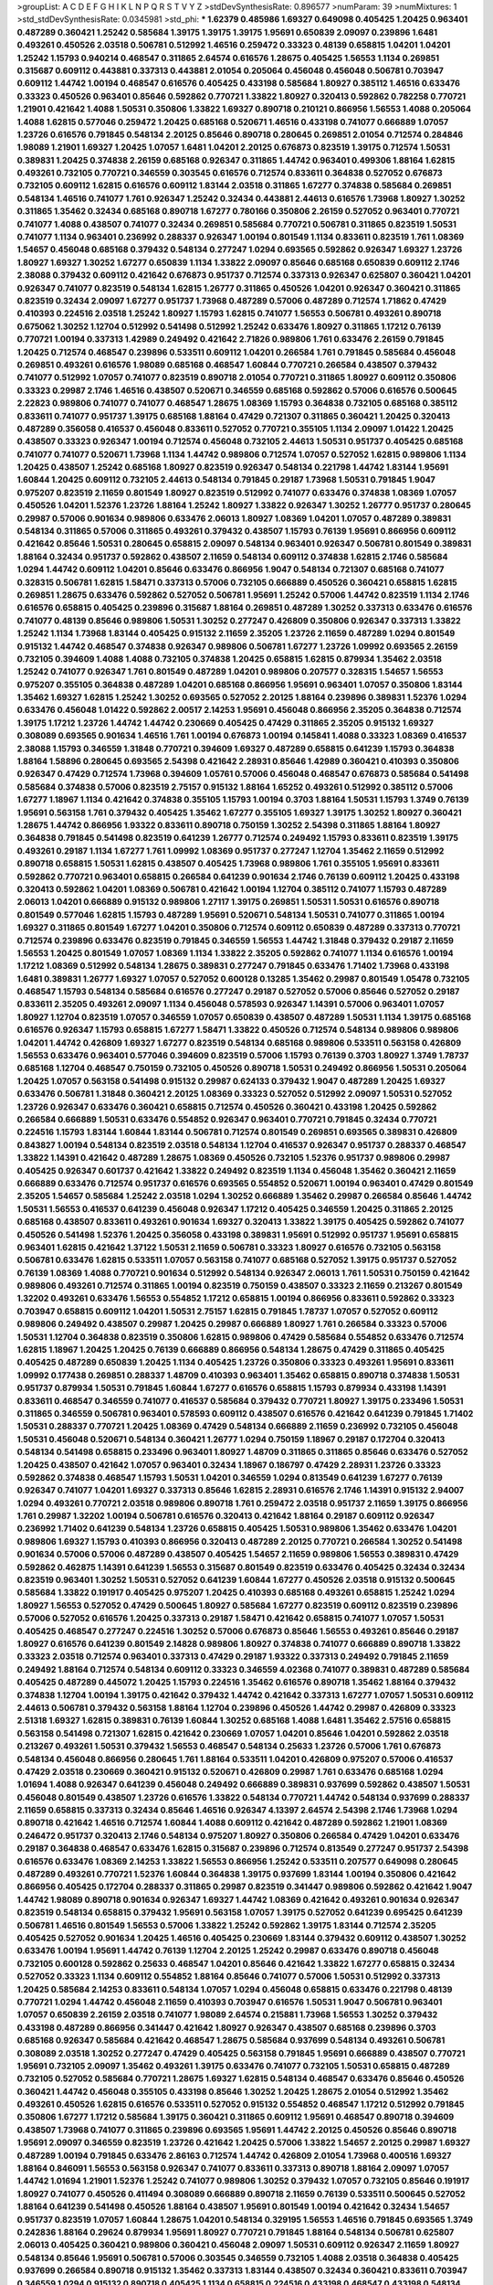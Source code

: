 >groupList:
A C D E F G H I K L
N P Q R S T V Y Z 
>stdDevSynthesisRate:
0.896577 
>numParam:
39
>numMixtures:
1
>std_stdDevSynthesisRate:
0.0345981
>std_phi:
***
1.62379 0.485986 1.69327 0.649098 0.405425 1.20425 0.963401 0.487289 0.360421 1.25242
0.585684 1.39175 1.39175 1.39175 1.95691 0.650839 2.09097 0.239896 1.6481 0.493261
0.450526 2.03518 0.506781 0.512992 1.46516 0.259472 0.33323 0.48139 0.658815 1.04201
1.04201 1.25242 1.15793 0.940214 0.468547 0.311865 2.64574 0.616576 1.28675 0.405425
1.56553 1.1134 0.269851 0.315687 0.609112 0.443881 0.337313 0.443881 2.01054 0.205064
0.456048 0.456048 0.506781 0.703947 0.609112 1.44742 1.00194 0.468547 0.616576 0.405425
0.433198 0.585684 1.80927 0.385112 1.46516 0.633476 0.33323 0.450526 0.963401 0.85646
0.592862 0.770721 1.33822 1.80927 0.320413 0.592862 0.782258 0.770721 1.21901 0.421642
1.4088 1.50531 0.350806 1.33822 1.69327 0.890718 0.210121 0.866956 1.56553 1.4088
0.205064 1.4088 1.62815 0.577046 0.259472 1.20425 0.685168 0.520671 1.46516 0.433198
0.741077 0.666889 1.07057 1.23726 0.616576 0.791845 0.548134 2.20125 0.85646 0.890718
0.280645 0.269851 2.01054 0.712574 0.284846 1.98089 1.21901 1.69327 1.20425 1.07057
1.6481 1.04201 2.20125 0.676873 0.823519 1.39175 0.712574 1.50531 0.389831 1.20425
0.374838 2.26159 0.685168 0.926347 0.311865 1.44742 0.963401 0.499306 1.88164 1.62815
0.493261 0.732105 0.770721 0.346559 0.303545 0.616576 0.712574 0.833611 0.364838 0.527052
0.676873 0.732105 0.609112 1.62815 0.616576 0.609112 1.83144 2.03518 0.311865 1.67277
0.374838 0.585684 0.269851 0.548134 1.46516 0.741077 1.761 0.926347 1.25242 0.32434
0.443881 2.44613 0.616576 1.73968 1.80927 1.30252 0.311865 1.35462 0.32434 0.685168
0.890718 1.67277 0.780166 0.350806 2.26159 0.527052 0.963401 0.770721 0.741077 1.4088
0.438507 0.741077 0.32434 0.269851 0.585684 0.770721 0.506781 0.311865 0.823519 1.50531
0.741077 1.1134 0.963401 0.236992 0.288337 0.926347 1.00194 0.801549 1.1134 0.833611
0.823519 1.761 1.08369 1.54657 0.456048 0.685168 0.379432 0.548134 0.277247 1.0294
0.693565 0.592862 0.926347 1.69327 1.23726 1.80927 1.69327 1.30252 1.67277 0.650839
1.1134 1.33822 2.09097 0.85646 0.685168 0.650839 0.609112 2.1746 2.38088 0.379432
0.609112 0.421642 0.676873 0.951737 0.712574 0.337313 0.926347 0.625807 0.360421 1.04201
0.926347 0.741077 0.823519 0.548134 1.62815 1.26777 0.311865 0.450526 1.04201 0.926347
0.360421 0.311865 0.823519 0.32434 2.09097 1.67277 0.951737 1.73968 0.487289 0.57006
0.487289 0.712574 1.71862 0.47429 0.410393 0.224516 2.03518 1.25242 1.80927 1.15793
1.62815 0.741077 1.56553 0.506781 0.493261 0.890718 0.675062 1.30252 1.12704 0.512992
0.541498 0.512992 1.25242 0.633476 1.80927 0.311865 1.17212 0.76139 0.770721 1.00194
0.337313 1.42989 0.249492 0.421642 2.71826 0.989806 1.761 0.633476 2.26159 0.791845
1.20425 0.712574 0.468547 0.239896 0.533511 0.609112 1.04201 0.266584 1.761 0.791845
0.585684 0.456048 0.269851 0.493261 0.616576 1.98089 0.685168 0.468547 1.60844 0.770721
0.266584 0.438507 0.379432 0.741077 0.512992 1.07057 0.741077 0.823519 0.890718 2.01054
0.770721 0.311865 1.80927 0.609112 0.350806 0.33323 0.29987 2.1746 1.46516 0.438507
0.520671 0.346559 0.685168 0.592862 0.57006 0.616576 0.500645 2.22823 0.989806 0.741077
0.741077 0.468547 1.28675 1.08369 1.15793 0.364838 0.732105 0.685168 0.385112 0.833611
0.741077 0.951737 1.39175 0.685168 1.88164 0.47429 0.721307 0.311865 0.360421 1.20425
0.320413 0.487289 0.356058 0.416537 0.456048 0.833611 0.527052 0.770721 0.355105 1.1134
2.09097 1.01422 1.20425 0.438507 0.33323 0.926347 1.00194 0.712574 0.456048 0.732105
2.44613 1.50531 0.951737 0.405425 0.685168 0.741077 0.741077 0.520671 1.73968 1.1134
1.44742 0.989806 0.712574 1.07057 0.527052 1.62815 0.989806 1.1134 1.20425 0.438507
1.25242 0.685168 1.80927 0.823519 0.926347 0.548134 0.221798 1.44742 1.83144 1.95691
1.60844 1.20425 0.609112 0.732105 2.44613 0.548134 0.791845 0.29187 1.73968 1.50531
0.791845 1.9047 0.975207 0.823519 2.11659 0.801549 1.80927 0.823519 0.512992 0.741077
0.633476 0.374838 1.08369 1.07057 0.450526 1.04201 1.52376 1.23726 1.88164 1.25242
1.80927 1.33822 0.926347 1.30252 1.26777 0.951737 0.280645 0.29987 0.57006 0.901634
0.989806 0.633476 2.06013 1.80927 1.08369 1.04201 1.07057 0.487289 0.389831 0.548134
0.311865 0.57006 0.311865 0.493261 0.379432 0.438507 1.15793 0.76139 1.95691 0.866956
0.609112 0.421642 0.85646 1.50531 0.280645 0.658815 2.09097 0.548134 0.963401 0.926347
0.506781 0.801549 0.389831 1.88164 0.32434 0.951737 0.592862 0.438507 2.11659 0.548134
0.609112 0.374838 1.62815 2.1746 0.585684 1.0294 1.44742 0.609112 1.04201 0.85646
0.633476 0.866956 1.9047 0.548134 0.721307 0.685168 0.741077 0.328315 0.506781 1.62815
1.58471 0.337313 0.57006 0.732105 0.666889 0.450526 0.360421 0.658815 1.62815 0.269851
1.28675 0.633476 0.592862 0.527052 0.506781 1.95691 1.25242 0.57006 1.44742 0.823519
1.1134 2.1746 0.616576 0.658815 0.405425 0.239896 0.315687 1.88164 0.269851 0.487289
1.30252 0.337313 0.633476 0.616576 0.741077 0.48139 0.85646 0.989806 1.50531 1.30252
0.277247 0.426809 0.350806 0.926347 0.337313 1.33822 1.25242 1.1134 1.73968 1.83144
0.405425 0.915132 2.11659 2.35205 1.23726 2.11659 0.487289 1.0294 0.801549 0.915132
1.44742 0.468547 0.374838 0.926347 0.989806 0.506781 1.67277 1.23726 1.09992 0.693565
2.26159 0.732105 0.394609 1.4088 1.4088 0.732105 0.374838 1.20425 0.658815 1.62815
0.879934 1.35462 2.03518 1.25242 0.741077 0.926347 1.761 0.801549 0.487289 1.04201
0.989806 0.207577 0.328315 1.54657 1.56553 0.975207 0.355105 0.364838 0.487289 1.04201
0.685168 0.866956 1.95691 0.963401 1.07057 0.350806 1.83144 1.35462 1.69327 1.62815
1.25242 1.30252 0.693565 0.527052 2.20125 1.88164 0.239896 0.389831 1.52376 1.0294
0.633476 0.456048 1.01422 0.592862 2.00517 2.14253 1.95691 0.456048 0.866956 2.35205
0.364838 0.712574 1.39175 1.17212 1.23726 1.44742 1.44742 0.230669 0.405425 0.47429
0.311865 2.35205 0.915132 1.69327 0.308089 0.693565 0.901634 1.46516 1.761 1.00194
0.676873 1.00194 0.145841 1.4088 0.33323 1.08369 0.416537 2.38088 1.15793 0.346559
1.31848 0.770721 0.394609 1.69327 0.487289 0.658815 0.641239 1.15793 0.364838 1.88164
1.58896 0.280645 0.693565 2.54398 0.421642 2.28931 0.85646 1.42989 0.360421 0.410393
0.350806 0.926347 0.47429 0.712574 1.73968 0.394609 1.05761 0.57006 0.456048 0.468547
0.676873 0.585684 0.541498 0.585684 0.374838 0.57006 0.823519 2.75157 0.915132 1.88164
1.65252 0.493261 0.512992 0.385112 0.57006 1.67277 1.18967 1.1134 0.421642 0.374838
0.355105 1.15793 1.00194 0.3703 1.88164 1.50531 1.15793 1.3749 0.76139 1.95691
0.563158 1.761 0.379432 0.405425 1.35462 1.67277 0.355105 1.69327 1.39175 1.30252
1.80927 0.360421 1.28675 1.44742 0.866956 1.93322 0.833611 0.890718 0.750159 1.30252
2.54398 0.311865 1.88164 1.80927 0.364838 0.791845 0.541498 0.823519 0.641239 1.26777
0.712574 0.249492 1.15793 0.833611 0.823519 1.39175 0.493261 0.29187 1.1134 1.67277
1.761 1.09992 1.08369 0.951737 0.277247 1.12704 1.35462 2.11659 0.512992 0.890718
0.658815 1.50531 1.62815 0.438507 0.405425 1.73968 0.989806 1.761 0.355105 1.95691
0.833611 0.592862 0.770721 0.963401 0.658815 0.266584 0.641239 0.901634 2.1746 0.76139
0.609112 1.20425 0.433198 0.320413 0.592862 1.04201 1.08369 0.506781 0.421642 1.00194
1.12704 0.385112 0.741077 1.15793 0.487289 2.06013 1.04201 0.666889 0.915132 0.989806
1.27117 1.39175 0.269851 1.50531 1.50531 0.616576 0.890718 0.801549 0.577046 1.62815
1.15793 0.487289 1.95691 0.520671 0.548134 1.50531 0.741077 0.311865 1.00194 1.69327
0.311865 0.801549 1.67277 1.04201 0.350806 0.712574 0.609112 0.650839 0.487289 0.337313
0.770721 0.712574 0.239896 0.633476 0.823519 0.791845 0.346559 1.56553 1.44742 1.31848
0.379432 0.29187 2.11659 1.56553 1.20425 0.801549 1.07057 1.08369 1.1134 1.33822
2.35205 0.592862 0.741077 1.1134 0.616576 1.00194 1.17212 1.08369 0.512992 0.548134
1.28675 0.389831 0.277247 0.791845 0.633476 1.71402 1.73968 0.433198 1.6481 0.389831
1.26777 1.69327 1.07057 0.527052 0.600128 0.13285 1.35462 0.29987 0.801549 1.05478
0.732105 0.468547 1.15793 0.548134 0.585684 0.616576 0.277247 0.29187 0.527052 0.57006
0.85646 0.527052 0.29187 0.833611 2.35205 0.493261 2.09097 1.1134 0.456048 0.578593
0.926347 1.14391 0.57006 0.963401 1.07057 1.80927 1.12704 0.823519 1.07057 0.346559
1.07057 0.650839 0.438507 0.487289 1.50531 1.1134 1.39175 0.685168 0.616576 0.926347
1.15793 0.658815 1.67277 1.58471 1.33822 0.450526 0.712574 0.548134 0.989806 0.989806
1.04201 1.44742 0.426809 1.69327 1.67277 0.823519 0.548134 0.685168 0.989806 0.533511
0.563158 0.426809 1.56553 0.633476 0.963401 0.577046 0.394609 0.823519 0.57006 1.15793
0.76139 0.3703 1.80927 1.3749 1.78737 0.685168 1.12704 0.468547 0.750159 0.732105
0.450526 0.890718 1.50531 0.249492 0.866956 1.50531 0.205064 1.20425 1.07057 0.563158
0.541498 0.915132 0.29987 0.624133 0.379432 1.9047 0.487289 1.20425 1.69327 0.633476
0.506781 1.31848 0.360421 2.20125 1.08369 0.33323 0.527052 0.512992 2.09097 1.50531
0.527052 1.23726 0.926347 0.633476 0.360421 0.658815 0.712574 0.450526 0.360421 0.433198
1.20425 0.592862 0.266584 0.666889 1.50531 0.633476 0.554852 0.926347 0.963401 0.770721
0.791845 0.32434 0.770721 0.224516 1.15793 1.83144 1.60844 1.83144 0.506781 0.712574
0.801549 0.269851 0.693565 0.389831 0.426809 0.843827 1.00194 0.548134 0.823519 2.03518
0.548134 1.12704 0.416537 0.926347 0.951737 0.288337 0.468547 1.33822 1.14391 0.421642
0.487289 1.28675 1.08369 0.450526 0.732105 1.52376 0.951737 0.989806 0.29987 0.405425
0.926347 0.601737 0.421642 1.33822 0.249492 0.823519 1.1134 0.456048 1.35462 0.360421
2.11659 0.666889 0.633476 0.712574 0.951737 0.616576 0.693565 0.554852 0.520671 1.00194
0.963401 0.47429 0.801549 2.35205 1.54657 0.585684 1.25242 2.03518 1.0294 1.30252
0.666889 1.35462 0.29987 0.266584 0.85646 1.44742 1.50531 1.56553 0.416537 0.641239
0.456048 0.926347 1.17212 0.405425 0.346559 1.20425 0.311865 2.20125 0.685168 0.438507
0.833611 0.493261 0.901634 1.69327 0.320413 1.33822 1.39175 0.405425 0.592862 0.741077
0.450526 0.541498 1.52376 1.20425 0.356058 0.433198 0.389831 1.95691 0.512992 0.951737
1.95691 0.658815 0.963401 1.62815 0.421642 1.37122 1.50531 2.11659 0.506781 0.33323
1.80927 0.616576 0.732105 0.563158 0.506781 0.633476 1.62815 0.533511 1.07057 0.563158
0.741077 0.685168 0.527052 1.39175 0.951737 0.527052 0.76139 1.08369 1.4088 0.770721
0.901634 0.512992 0.548134 0.926347 2.06013 1.761 1.50531 0.750159 0.421642 0.989806
0.493261 0.712574 0.311865 1.00194 0.823519 0.750159 0.438507 0.33323 2.11659 0.213267
0.801549 1.32202 0.493261 0.633476 1.56553 0.554852 1.17212 0.658815 1.00194 0.866956
0.833611 0.592862 0.33323 0.703947 0.658815 0.609112 1.04201 1.50531 2.75157 1.62815
0.791845 1.78737 1.07057 0.527052 0.609112 0.989806 0.249492 0.438507 0.29987 1.20425
0.29987 0.666889 1.80927 1.761 0.266584 0.33323 0.57006 1.50531 1.12704 0.364838
0.823519 0.350806 1.62815 0.989806 0.47429 0.585684 0.554852 0.633476 0.712574 1.62815
1.18967 1.20425 1.20425 0.76139 0.666889 0.866956 0.548134 1.28675 0.47429 0.311865
0.405425 0.405425 0.487289 0.650839 1.20425 1.1134 0.405425 1.23726 0.350806 0.33323
0.493261 1.95691 0.833611 1.09992 0.177438 0.269851 0.288337 1.48709 0.410393 0.963401
1.35462 0.658815 0.890718 0.374838 1.50531 0.951737 0.879934 1.50531 0.791845 1.60844
1.67277 0.616576 0.658815 1.15793 0.879934 0.433198 1.14391 0.833611 0.468547 0.346559
0.741077 0.416537 0.585684 0.379432 0.770721 1.80927 1.39175 0.233496 1.50531 0.311865
0.346559 0.506781 0.963401 0.578593 0.609112 0.438507 0.616576 0.421642 0.641239 0.791845
1.71402 1.50531 0.288337 0.770721 1.20425 1.08369 0.47429 0.548134 0.666889 2.11659
0.236992 0.732105 0.456048 1.50531 0.456048 0.520671 0.548134 0.360421 1.26777 1.0294
0.750159 1.18967 0.29187 0.172704 0.320413 0.548134 0.541498 0.658815 0.233496 0.963401
1.80927 1.48709 0.311865 0.311865 0.85646 0.633476 0.527052 1.20425 0.438507 0.421642
1.07057 0.963401 0.32434 1.18967 0.186797 0.47429 2.28931 1.23726 0.33323 0.592862
0.374838 0.468547 1.15793 1.50531 1.04201 0.346559 1.0294 0.813549 0.641239 1.67277
0.76139 0.926347 0.741077 1.04201 1.69327 0.337313 0.85646 1.62815 2.28931 0.616576
2.1746 1.14391 0.915132 2.94007 1.0294 0.493261 0.770721 2.03518 0.989806 0.890718
1.761 0.259472 2.03518 0.951737 2.11659 1.39175 0.866956 1.761 0.29987 1.32202
1.00194 0.506781 0.616576 0.320413 0.421642 1.88164 0.29187 0.609112 0.926347 0.236992
1.71402 0.641239 0.548134 1.23726 0.658815 0.405425 1.50531 0.989806 1.35462 0.633476
1.04201 0.989806 1.69327 1.15793 0.410393 0.866956 0.320413 0.487289 2.20125 0.770721
0.266584 1.30252 0.541498 0.901634 0.57006 0.57006 0.487289 0.438507 0.405425 1.54657
2.11659 0.989806 1.56553 0.389831 0.47429 0.592862 0.462875 1.14391 0.641239 1.56553
0.315687 0.801549 0.823519 0.633476 0.405425 0.32434 0.32434 0.823519 0.963401 1.30252
1.50531 0.527052 0.641239 1.60844 1.67277 0.450526 2.03518 0.915132 0.500645 0.585684
1.33822 0.191917 0.405425 0.975207 1.20425 0.410393 0.685168 0.493261 0.658815 1.25242
1.0294 1.80927 1.56553 0.527052 0.47429 0.500645 1.80927 0.585684 1.67277 0.823519
0.609112 0.823519 0.239896 0.57006 0.527052 0.616576 1.20425 0.337313 0.29187 1.58471
0.421642 0.658815 0.741077 1.07057 1.50531 0.405425 0.468547 0.277247 0.224516 1.30252
0.57006 0.676873 0.85646 1.56553 0.493261 0.85646 0.29187 1.80927 0.616576 0.641239
0.801549 2.14828 0.989806 1.80927 0.374838 0.741077 0.666889 0.890718 1.33822 0.33323
2.03518 0.712574 0.963401 0.337313 0.47429 0.29187 1.93322 0.337313 0.249492 0.791845
2.11659 0.249492 1.88164 0.712574 0.548134 0.609112 0.33323 0.346559 4.02368 0.741077
0.389831 0.487289 0.585684 0.405425 0.487289 0.445072 1.20425 1.15793 0.224516 1.35462
0.616576 0.890718 1.35462 1.88164 0.379432 0.374838 1.12704 1.00194 1.39175 0.421642
0.379432 1.44742 0.421642 0.337313 1.67277 1.07057 1.50531 0.609112 2.44613 0.506781
0.379432 0.563158 1.88164 1.12704 0.239896 0.450526 1.44742 0.29987 0.426809 0.33323
2.51318 1.69327 1.62815 0.389831 0.76139 1.60844 1.30252 0.685168 1.4088 1.6481
1.35462 2.57516 0.658815 0.563158 0.541498 0.721307 1.62815 0.421642 0.230669 1.07057
1.04201 0.85646 1.04201 0.592862 2.03518 0.213267 0.493261 1.50531 0.379432 1.56553
0.468547 0.548134 0.25633 1.23726 0.57006 1.761 0.676873 0.548134 0.456048 0.866956
0.280645 1.761 1.88164 0.533511 1.04201 0.426809 0.975207 0.57006 0.416537 0.47429
2.03518 0.230669 0.360421 0.915132 0.520671 0.426809 0.29987 1.761 0.633476 0.685168
1.0294 1.01694 1.4088 0.926347 0.641239 0.456048 0.249492 0.666889 0.389831 0.937699
0.592862 0.438507 1.50531 0.456048 0.801549 0.438507 1.23726 0.616576 1.33822 0.548134
0.770721 1.44742 0.548134 0.937699 0.288337 2.11659 0.658815 0.337313 0.32434 0.85646
1.46516 0.926347 4.13397 2.64574 2.54398 2.1746 1.73968 1.0294 0.890718 0.421642
1.46516 0.712574 1.60844 1.4088 0.609112 0.421642 0.487289 0.592862 1.21901 1.08369
0.246472 0.951737 0.320413 2.1746 0.548134 0.975207 1.80927 0.350806 0.266584 0.47429
1.04201 0.633476 0.29187 0.364838 0.468547 0.633476 1.62815 0.315687 0.239896 0.712574
0.813549 0.277247 0.951737 2.54398 0.616576 0.633476 1.08369 2.14253 1.33822 1.56553
0.866956 1.25242 0.533511 0.207577 0.649098 0.280645 0.487289 0.493261 0.770721 1.52376
1.60844 0.364838 1.39175 0.937699 1.83144 1.00194 0.350806 0.421642 0.866956 0.405425
0.172704 0.288337 0.311865 0.29987 0.823519 0.341447 0.989806 0.592862 0.421642 1.9047
1.44742 1.98089 0.890718 0.901634 0.926347 1.69327 1.44742 1.08369 0.421642 0.493261
0.901634 0.926347 0.823519 0.548134 0.658815 0.379432 1.95691 0.563158 1.07057 1.39175
0.527052 0.641239 0.695425 0.641239 0.506781 1.46516 0.801549 1.56553 0.57006 1.33822
1.25242 0.592862 1.39175 1.83144 0.712574 2.35205 0.405425 0.527052 0.901634 1.20425
1.46516 0.405425 0.230669 1.83144 0.379432 0.609112 0.438507 1.30252 0.633476 1.00194
1.95691 1.44742 0.76139 1.12704 2.20125 1.25242 0.29987 0.633476 0.890718 0.456048
0.732105 0.600128 0.592862 0.25633 0.468547 1.04201 0.85646 0.421642 1.33822 1.67277
0.658815 0.32434 0.527052 0.33323 1.1134 0.609112 0.554852 1.88164 0.85646 0.741077
0.57006 1.50531 0.512992 0.337313 1.20425 0.585684 2.14253 0.833611 0.548134 1.07057
1.0294 0.456048 0.658815 0.633476 0.221798 0.48139 0.770721 1.0294 1.44742 0.456048
2.11659 0.410393 0.703947 0.616576 1.50531 1.9047 0.506781 0.963401 1.07057 0.650839
2.26159 2.03518 0.741077 1.98089 2.64574 0.215881 1.73968 1.56553 1.30252 0.379432
0.433198 0.487289 0.866956 0.341447 0.421642 1.80927 0.926347 0.438507 0.685168 0.239896
0.3703 0.685168 0.926347 0.585684 0.421642 0.468547 1.28675 0.585684 0.937699 0.548134
0.493261 0.506781 0.308089 2.03518 1.30252 0.277247 0.47429 0.405425 0.563158 0.791845
1.95691 0.666889 0.438507 0.770721 1.95691 0.732105 2.09097 1.35462 0.493261 1.39175
0.633476 0.741077 0.732105 1.50531 0.658815 0.487289 0.732105 0.527052 0.585684 0.770721
1.28675 1.69327 1.62815 0.548134 0.468547 0.633476 0.85646 0.450526 0.360421 1.44742
0.456048 0.355105 0.433198 0.85646 1.30252 1.20425 1.28675 2.01054 0.512992 1.35462
0.493261 0.450526 1.62815 0.616576 0.533511 0.527052 0.915132 0.554852 0.468547 1.17212
0.512992 0.791845 0.350806 1.67277 1.17212 0.585684 1.39175 0.360421 0.311865 0.609112
1.95691 0.468547 0.890718 0.394609 0.438507 1.73968 0.741077 0.311865 0.239896 0.693565
1.95691 1.44742 2.20125 0.450526 0.85646 0.890718 1.95691 2.09097 0.346559 0.823519
1.23726 0.421642 1.20425 0.57006 1.33822 1.54657 2.20125 0.29987 1.69327 0.487289
1.00194 0.791845 0.633476 2.86163 0.712574 1.44742 0.426809 2.01054 1.73968 0.400516
1.69327 1.88164 0.846091 1.56553 0.563158 0.926347 0.741077 0.833611 0.337313 0.890718
1.88164 2.09097 1.07057 1.44742 1.01694 1.21901 1.52376 1.25242 0.741077 0.989806
1.30252 0.379432 1.07057 0.732105 0.85646 0.191917 1.80927 0.741077 0.450526 0.411494
0.308089 0.666889 0.890718 2.11659 0.76139 0.533511 0.500645 0.527052 1.88164 0.641239
0.541498 0.450526 1.88164 0.438507 1.95691 0.801549 1.00194 0.421642 0.32434 1.54657
0.951737 0.823519 1.07057 1.60844 1.28675 1.04201 0.548134 0.329195 1.56553 1.46516
0.791845 0.693565 1.3749 0.242836 1.88164 0.29624 0.879934 1.95691 1.80927 0.770721
0.791845 1.88164 0.548134 0.506781 0.625807 2.06013 0.405425 0.360421 0.989806 0.360421
0.456048 2.09097 1.50531 0.609112 0.926347 2.11659 1.80927 0.548134 0.85646 1.95691
0.506781 0.57006 0.303545 0.346559 0.732105 1.4088 2.03518 0.364838 0.405425 0.937699
0.266584 0.890718 0.915132 1.35462 0.337313 1.83144 0.438507 0.32434 0.360421 0.833611
0.703947 0.346559 1.0294 0.915132 0.890718 0.405425 1.1134 0.658815 0.224516 0.433198
0.468547 0.433198 0.548134 2.01054 0.926347 1.44742 1.4088 1.12704 1.15793 0.47429
0.468547 1.80927 0.963401 0.770721 1.25242 1.1134 1.44742 0.85646 1.04201 1.35462
0.506781 0.468547 1.25242 0.770721 0.770721 0.989806 0.527052 0.337313 1.25242 0.879934
0.963401 0.506781 0.29187 0.616576 0.801549 0.421642 0.47429 0.890718 0.32434 1.23726
1.20425 0.421642 1.56553 0.541498 2.1746 0.269851 1.56553 0.609112 0.685168 0.32434
0.421642 1.00194 1.15793 1.14391 1.44742 1.56553 0.977823 0.585684 1.15793 0.47429
1.80927 0.901634 0.658815 0.533511 1.07057 1.08369 0.405425 1.01422 1.00194 1.62815
1.88164 0.374838 1.1134 0.721307 0.846091 0.541498 0.512992 1.33822 1.18967 1.85886
0.770721 0.346559 1.62815 1.83144 0.506781 0.926347 0.389831 0.541498 1.07057 0.963401
0.732105 1.44742 0.379432 0.721307 0.666889 0.879934 1.56553 1.35462 0.770721 0.438507
0.963401 1.1134 1.69327 0.32434 0.592862 0.937699 1.44742 0.487289 0.890718 1.20425
0.500645 2.20125 0.360421 0.360421 0.337313 0.421642 0.280645 1.44742 0.712574 1.93322
0.563158 1.88164 0.269851 1.30252 1.50531 0.506781 0.239896 0.456048 0.487289 1.98089
0.512992 1.761 0.770721 1.04201 0.236992 0.609112 1.46516 0.833611 0.770721 0.937699
0.400516 0.191917 1.30252 0.385112 1.08369 0.703947 1.08369 0.890718 0.741077 1.83144
1.1134 0.33323 0.585684 1.04201 1.39175 0.989806 1.67277 1.46516 0.866956 0.712574
0.616576 0.400516 0.379432 0.866956 0.712574 1.52376 1.88164 1.39175 0.770721 1.08369
0.989806 0.487289 0.487289 1.83144 0.527052 0.741077 0.666889 0.926347 0.926347 0.506781
0.47429 1.33822 1.39175 0.585684 0.450526 0.527052 1.15793 1.62815 0.500645 0.360421
0.288337 1.28675 2.11659 0.548134 0.712574 0.592862 0.76139 0.846091 0.541498 0.487289
0.633476 0.963401 0.85646 1.07057 1.39175 1.73968 0.280645 1.00194 1.07057 0.685168
0.512992 1.14391 0.712574 0.364838 0.29987 0.461637 0.527052 0.658815 1.39175 0.85646
1.88164 0.791845 0.277247 0.592862 1.39175 0.890718 0.685168 1.56553 0.85646 1.60844
0.410393 1.56553 0.937699 0.520671 1.50531 0.791845 1.30252 2.26159 0.400516 0.791845
0.239896 0.685168 0.616576 0.770721 0.527052 0.527052 0.527052 0.770721 1.30252 1.73968
1.39175 1.31848 1.0294 1.88164 0.801549 2.03518 0.712574 0.791845 0.266584 0.633476
0.456048 1.50531 1.50531 1.80927 1.0294 1.58471 1.95691 1.12704 0.57006 0.616576
1.46516 2.01054 1.73968 0.963401 1.52376 0.29987 0.364838 0.421642 0.866956 0.609112
1.39175 0.379432 0.609112 0.712574 1.69327 0.337313 0.239896 1.73968 1.20425 0.487289
0.29987 0.269851 0.360421 0.438507 1.50531 0.963401 0.207577 1.04201 1.52376 0.541498
0.791845 0.712574 0.520671 0.266584 0.712574 0.866956 0.926347 0.421642 0.585684 0.658815
0.303545 0.963401 0.421642 1.56553 1.00194 0.533511 1.50531 1.0294 0.450526 2.03518
1.30252 1.20425 1.33822 1.761 2.03518 0.405425 0.685168 1.44742 0.394609 0.421642
0.506781 0.379432 0.506781 0.47429 0.249492 0.527052 1.21901 0.32434 2.64574 0.641239
0.563158 0.563158 1.4088 1.0294 1.04201 1.08369 1.80927 0.633476 0.585684 0.658815
0.405425 0.230669 1.35462 1.20425 0.512992 1.39175 1.56553 0.732105 1.69327 0.658815
0.230669 0.512992 2.11659 0.350806 1.56553 0.585684 0.311865 0.770721 0.350806 0.405425
1.25242 1.12704 0.641239 1.60844 0.400516 1.31848 0.350806 0.548134 1.08369 1.07057
1.15793 0.926347 1.73968 0.443881 0.823519 0.791845 1.15793 1.46516 0.47429 2.38088
0.548134 2.54398 1.58471 1.33822 1.9047 0.592862 0.866956 0.712574 0.563158 0.379432
2.71826 1.39175 0.963401 1.4088 0.374838 1.05761 1.12704 0.641239 0.609112 1.1134
0.360421 1.50531 0.989806 0.833611 2.01054 0.57006 1.9047 0.577046 0.616576 0.519278
0.563158 1.00194 0.311865 2.44613 0.389831 0.379432 0.685168 0.374838 0.421642 0.57006
1.12704 0.712574 0.616576 0.963401 0.197177 0.791845 0.450526 0.468547 0.791845 0.487289
0.616576 0.269851 0.833611 0.184536 0.915132 0.57006 0.926347 0.533511 0.47429 0.450526
0.823519 0.770721 1.15793 1.69327 0.866956 0.410393 0.506781 0.32434 0.57006 0.337313
1.39175 2.35205 0.823519 1.73968 0.350806 1.83144 0.32434 1.08369 0.548134 0.770721
0.288337 0.311865 1.44742 1.44742 0.833611 0.641239 1.20425 1.56553 0.47429 1.56553
0.421642 0.801549 0.650839 0.732105 2.26159 0.468547 0.963401 0.32434 0.609112 2.26159
0.963401 0.57006 0.641239 0.57006 0.456048 0.616576 1.12704 1.39175 1.56553 0.405425
0.641239 0.823519 1.56553 1.9047 0.937699 1.44742 0.85646 0.433198 0.833611 1.20425
0.592862 0.379432 1.761 0.76139 1.07057 0.29187 0.468547 0.658815 0.890718 1.80927
1.69327 0.577046 0.269851 0.712574 0.866956 0.405425 0.770721 0.533511 0.438507 0.280645
2.11659 1.1134 1.25242 0.438507 0.741077 1.30252 0.703947 1.07057 0.989806 0.85646
1.73968 0.341447 0.585684 0.770721 0.937699 0.341447 1.17212 0.379432 0.288337 0.405425
1.21901 0.823519 1.07057 0.750159 0.456048 1.67277 0.741077 0.295447 0.76139 1.39175
2.38088 1.9047 0.450526 1.44742 2.03518 1.44742 2.61371 0.456048 0.456048 1.80927
1.73968 0.732105 0.601737 1.15793 1.00194 0.506781 0.533511 0.527052 1.50531 0.311865
0.184536 0.405425 1.25242 0.456048 2.03518 1.28675 0.57006 1.46516 0.512992 1.52376
0.890718 1.20425 0.712574 2.03518 2.03518 0.563158 0.609112 0.741077 1.20425 0.693565
0.316534 1.67277 0.421642 0.548134 1.18967 0.468547 0.438507 0.641239 0.450526 2.35205
0.890718 1.28675 0.360421 0.975207 1.761 0.592862 0.29987 0.548134 0.823519 1.62815
0.506781 0.866956 0.641239 1.69327 0.693565 1.30252 1.15793 1.20425 1.26777 0.963401
0.249492 0.249492 0.311865 1.30252 1.39175 0.791845 0.394609 0.85646 1.15793 1.33822
1.04201 0.823519 0.311865 0.585684 0.239896 0.311865 0.32434 0.405425 1.25242 0.29987
0.548134 2.38088 0.468547 1.4088 1.67277 1.30252 1.69327 0.85646 0.311865 1.25242
0.456048 1.62815 1.07057 0.666889 0.616576 0.989806 0.57006 0.405425 0.47429 0.520671
0.269851 0.890718 0.548134 2.11659 0.249492 0.741077 1.69327 0.506781 1.69327 0.416537
1.07057 0.989806 0.750159 0.421642 0.85646 1.48709 0.269851 1.46516 0.350806 1.20425
0.890718 1.0294 0.443881 0.57006 0.468547 0.823519 0.76139 0.32434 0.85646 0.541498
0.770721 0.337313 0.541498 0.47429 0.685168 0.712574 1.28675 1.58471 2.20125 0.487289
1.15793 0.541498 1.9047 1.93322 0.85646 1.95691 0.732105 0.533511 0.410393 0.963401
1.60844 1.69327 1.20425 0.866956 0.770721 2.35205 1.98089 1.35462 0.405425 0.389831
0.421642 1.85886 0.641239 0.585684 0.308089 0.85646 2.38088 0.277247 0.456048 1.18967
0.32434 0.421642 1.48709 0.262652 0.963401 0.85646 1.83144 1.20425 1.48709 1.88164
0.890718 0.890718 0.76139 1.78737 1.88164 1.00194 0.311865 1.12704 0.433198 0.703947
0.685168 1.88164 1.39175 1.14391 1.69327 1.30252 0.975207 0.963401 1.1134 2.94007
0.926347 0.433198 0.592862 0.527052 0.506781 0.890718 0.405425 0.29987 0.633476 0.416537
0.693565 1.08369 0.76139 1.42989 1.67277 0.76139 0.963401 1.04201 0.3703 0.350806
0.32434 1.56553 1.761 0.641239 1.44742 0.963401 0.712574 0.741077 1.15793 1.12704
1.18967 0.57006 1.80927 2.44613 0.487289 0.585684 0.85646 0.801549 0.346559 0.791845
1.95691 0.926347 2.20125 0.394609 0.520671 0.890718 1.761 0.666889 0.666889 0.732105
1.33822 0.468547 1.25242 0.394609 0.512992 0.512992 0.493261 0.246472 1.50531 0.926347
0.685168 1.15793 0.177438 0.791845 0.374838 0.350806 0.311865 0.433198 0.239896 0.493261
0.410393 0.374838 0.277247 0.76139 0.389831 0.741077 0.592862 0.533511 0.506781 0.47429
0.394609 1.42989 0.823519 0.685168 0.801549 0.685168 0.239896 1.0294 0.592862 0.770721
0.487289 1.52376 1.4088 0.328315 0.269851 0.456048 1.07057 0.685168 0.833611 1.39175
1.88164 1.20425 0.346559 0.791845 0.512992 0.750159 0.823519 0.989806 0.963401 0.890718
0.989806 0.770721 0.405425 0.506781 1.39175 0.721307 0.468547 0.493261 0.47429 1.1134
0.666889 0.963401 0.527052 1.52376 1.21901 0.693565 0.259472 0.85646 0.563158 2.09097
1.04201 0.374838 0.337313 0.57006 1.761 0.374838 0.364838 1.46516 0.506781 1.88164
0.616576 0.741077 0.609112 0.741077 0.47429 1.80927 0.616576 1.18967 0.750159 2.44613
0.33323 0.76139 0.450526 0.585684 0.641239 0.676873 1.95691 1.71402 1.56553 1.4088
0.468547 1.04201 0.346559 0.215881 0.585684 0.658815 1.50531 0.364838 0.703947 0.468547
0.32434 1.17212 0.527052 1.30252 0.801549 1.39175 1.32202 0.487289 1.69327 0.609112
0.732105 0.890718 0.350806 0.364838 2.82699 0.658815 1.28675 0.563158 0.421642 0.823519
0.963401 0.487289 1.04201 0.311865 0.311865 0.633476 1.20425 0.520671 1.1134 0.585684
0.506781 0.533511 0.394609 1.07057 0.421642 0.633476 0.32434 0.350806 0.963401 0.394609
0.712574 0.374838 0.951737 0.433198 0.866956 0.269851 0.364838 0.801549 0.732105 0.823519
0.177438 0.76139 0.360421 0.548134 0.438507 0.813549 1.08369 0.533511 0.12774 0.641239
0.563158 0.554852 0.901634 1.1134 0.741077 1.00194 0.506781 0.770721 1.17212 0.585684
0.337313 0.633476 0.926347 1.4088 0.791845 0.609112 0.963401 1.08369 0.500645 0.823519
0.47429 0.963401 0.438507 0.541498 0.641239 0.379432 0.963401 0.374838 0.246472 0.770721
2.03518 0.685168 1.07057 0.85646 0.249492 0.641239 0.813549 0.975207 0.823519 0.259472
0.246472 1.07057 0.823519 0.890718 0.901634 0.554852 0.541498 0.527052 0.277247 1.39175
1.58471 0.541498 0.741077 0.76139 0.846091 0.741077 1.44742 1.80927 0.493261 0.703947
0.269851 0.823519 0.801549 1.33822 1.20425 0.533511 0.85646 0.901634 0.328315 0.394609
1.14085 0.346559 1.88164 0.666889 0.801549 0.438507 0.833611 0.29187 0.456048 1.67277
0.658815 1.17212 1.20425 0.199594 0.85646 0.770721 0.421642 2.20125 0.394609 1.95691
1.56553 0.506781 0.901634 1.88164 0.337313 0.520671 0.533511 0.712574 2.09097 1.30252
1.4088 1.33822 0.230669 1.98089 1.00194 1.4088 0.433198 0.239896 0.277247 0.239896
0.641239 0.585684 0.487289 1.39175 1.46516 0.506781 0.527052 1.73968 0.732105 1.0294
0.341447 0.288337 0.732105 0.520671 0.712574 0.963401 0.405425 0.791845 0.456048 0.685168
1.6481 0.801549 1.30252 0.450526 1.62815 1.88164 0.421642 0.801549 0.166062 0.288337
1.83144 0.650839 0.616576 0.364838 0.548134 0.926347 0.337313 0.405425 2.06565 1.30252
1.73968 0.277247 0.712574 0.866956 0.487289 0.585684 0.280645 0.493261 0.85646 0.360421
0.741077 0.379432 0.732105 1.21901 0.685168 0.592862 0.269851 0.456048 1.67277 1.25242
1.0294 0.951737 0.456048 1.33822 0.389831 1.46516 0.277247 0.32434 0.685168 0.277247
1.95691 0.658815 1.00194 1.20425 0.685168 0.548134 0.770721 1.1134 0.487289 0.438507
0.85646 0.32434 0.346559 0.233496 1.00194 1.56553 0.585684 0.374838 0.616576 1.58471
0.703947 0.951737 0.866956 1.39175 0.658815 0.703947 0.337313 0.703947 0.47429 1.20425
1.04201 0.394609 0.866956 0.230669 1.52376 0.493261 1.08369 0.563158 1.1134 0.915132
0.741077 0.337313 0.266584 0.791845 0.915132 0.732105 0.416537 0.85646 0.527052 0.389831
0.548134 0.246472 0.450526 1.05761 2.11659 0.989806 2.54398 1.18967 0.374838 1.39175
0.394609 1.17212 0.658815 0.801549 1.07057 0.493261 1.60844 1.35462 0.770721 1.50531
0.846091 0.47429 1.00194 1.80927 1.35462 0.230669 1.20425 0.801549 0.801549 2.03518
1.07057 2.03518 1.30252 0.47429 0.303545 1.80927 0.303545 0.541498 0.658815 0.548134
0.791845 0.57006 0.616576 1.15793 1.39175 1.761 0.741077 0.266584 1.35462 0.563158
0.456048 0.25633 0.685168 1.1134 2.61371 1.69327 0.666889 1.0294 1.62815 0.364838
0.85646 0.879934 0.85646 1.73968 1.04201 0.616576 2.38088 0.29987 0.456048 0.533511
1.95691 1.761 0.609112 0.693565 1.4088 1.95691 0.866956 2.11659 0.801549 0.379432
1.30252 1.25242 0.712574 1.08369 0.25633 0.609112 0.426809 0.374838 0.405425 0.890718
1.93322 1.73968 0.926347 0.712574 0.76139 0.288337 1.17212 1.00194 0.230669 1.04201
0.823519 0.592862 0.341447 1.58471 0.76139 1.56553 0.712574 0.450526 1.88164 0.421642
0.450526 0.963401 0.989806 2.35205 0.493261 0.421642 0.438507 0.311865 0.443881 0.592862
0.823519 0.823519 1.39175 1.88164 0.685168 1.35462 0.801549 1.56553 1.09992 0.29187
1.48709 0.609112 0.703947 1.50531 0.666889 1.25242 0.666889 0.600128 1.28675 1.07057
0.239896 0.592862 0.57006 1.07057 2.06013 1.28675 0.890718 2.41652 0.186797 0.685168
0.47429 0.770721 0.29987 0.205064 0.633476 1.04201 0.633476 0.433198 0.337313 0.500645
0.374838 0.85646 1.04201 1.44742 0.346559 0.989806 1.00194 0.76139 0.712574 0.685168
1.62815 0.801549 1.56553 0.364838 1.15793 0.346559 0.468547 0.963401 0.47429 0.527052
0.421642 0.184536 0.791845 0.3703 0.633476 1.25242 0.29987 1.30252 0.890718 1.07057
1.07057 1.12704 1.48709 0.76139 0.57006 0.989806 1.00194 1.1134 1.35462 0.712574
0.468547 0.280645 0.533511 1.33822 1.60844 0.468547 0.951737 1.44742 0.493261 0.277247
1.67277 0.658815 0.199594 0.926347 0.315687 1.15793 1.04201 0.712574 0.57006 1.15793
0.350806 1.73968 0.712574 1.4088 0.405425 1.44742 0.189594 0.438507 0.350806 1.62815
0.592862 0.770721 1.56553 1.35825 0.527052 0.609112 0.259472 0.468547 0.374838 0.433198
0.32434 0.554852 1.37122 0.866956 0.405425 0.487289 0.541498 0.601737 0.592862 0.548134
1.0294 0.712574 1.80927 1.6481 0.520671 1.15793 1.0294 0.426809 0.311865 0.506781
0.685168 1.50531 1.0294 0.239896 0.364838 0.741077 1.69327 0.374838 2.26159 1.73968
0.85646 1.88164 1.54657 0.616576 0.47429 0.288337 1.35462 1.01422 0.609112 0.506781
2.35205 0.685168 1.35462 0.506781 1.60844 0.666889 0.360421 1.35462 1.69327 0.400516
0.951737 0.732105 0.389831 0.364838 0.721307 0.249492 0.633476 0.280645 0.846091 1.18967
0.732105 0.963401 1.20425 1.15793 1.0294 1.25242 1.67277 0.269851 0.500645 0.221798
1.08369 2.20125 0.685168 0.616576 0.364838 0.548134 1.12704 0.801549 0.266584 0.57006
0.277247 1.62815 0.741077 0.416537 0.633476 0.548134 1.12704 1.761 0.493261 1.80927
0.712574 0.721307 0.303545 1.08369 0.609112 1.50531 1.761 2.1746 1.1134 0.926347
0.337313 0.770721 0.450526 1.39175 1.33822 0.732105 0.685168 0.364838 0.866956 0.487289
1.25242 0.249492 0.703947 1.20425 1.88164 1.23726 2.20125 1.54657 1.62815 0.506781
0.288337 1.07057 0.801549 1.80927 0.527052 1.28675 0.548134 1.44742 1.62815 0.320413
0.527052 0.433198 0.533511 0.712574 1.04201 1.80927 0.963401 1.07057 0.703947 1.00194
0.963401 0.890718 0.487289 1.25242 2.09097 0.926347 0.416537 1.80927 0.230669 1.30252
0.438507 0.85646 0.456048 0.32434 0.337313 0.813549 2.26159 1.25242 0.609112 1.4088
0.280645 0.963401 0.823519 1.88164 0.527052 0.600128 0.741077 0.592862 1.30252 0.616576
0.741077 0.350806 0.791845 0.32434 0.29187 0.633476 0.341447 1.80927 2.01054 0.592862
0.426809 1.56553 0.29987 0.658815 0.350806 1.00194 0.360421 2.44613 0.421642 0.76139
1.9047 2.26159 0.721307 1.1134 1.07057 0.76139 1.71402 0.346559 1.12704 0.791845
0.770721 1.71402 0.741077 1.56553 0.506781 0.433198 0.585684 1.71402 1.0294 1.33822
0.506781 2.03518 1.73968 0.548134 0.29624 0.311865 0.456048 0.703947 0.901634 0.426809
2.09097 0.641239 0.29987 1.20425 1.44742 0.609112 0.433198 0.29987 0.548134 1.20425
1.39175 0.215881 1.33822 1.07057 2.28931 0.721307 1.44742 1.39175 0.233496 2.03518
0.741077 0.259472 1.39175 0.433198 1.39175 0.280645 0.801549 1.44742 0.468547 0.791845
0.456048 1.44742 1.761 0.308089 1.20425 0.303545 2.35205 0.57006 0.712574 0.385112
0.650839 0.801549 1.04201 2.11659 0.443881 0.389831 1.69327 2.47611 0.989806 0.405425
1.80927 2.11659 0.76139 0.311865 0.989806 0.658815 1.44742 0.616576 0.315687 0.416537
1.4088 0.85646 0.585684 1.25242 0.170614 0.801549 0.33323 0.374838 0.823519 1.17212
0.29187 1.95691 0.712574 0.915132 0.791845 0.926347 1.08369 0.76139 0.273158 1.0294
1.1134 1.48709 0.315687 0.633476 0.355105 0.926347 0.650839 0.224516 1.20425 0.548134
1.44742 0.693565 1.80927 2.11659 1.56553 0.364838 1.30252 0.468547 0.500645 1.4088
0.32434 0.801549 0.866956 1.80927 0.405425 1.15793 0.770721 0.337313 1.1134 0.712574
1.50531 0.277247 1.08369 0.641239 2.09097 0.712574 0.801549 0.520671 1.80927 0.609112
0.328315 0.421642 1.25242 0.199594 0.592862 0.85646 0.374838 0.548134 1.56553 0.801549
0.33323 0.641239 0.443881 1.52376 0.29987 0.47429 0.57006 1.95691 1.28675 1.0294
0.76139 0.616576 1.44742 1.85886 1.761 2.11659 1.83144 1.39175 0.328315 0.633476
0.548134 1.1134 1.83144 0.76139 1.69327 1.4088 2.28931 1.04201 2.26159 0.527052
0.963401 0.548134 0.609112 0.421642 2.09097 1.07057 0.438507 0.493261 0.890718 0.901634
1.98089 2.11659 1.98089 1.33822 0.76139 1.30252 1.4088 0.685168 0.693565 1.44742
1.27117 1.67277 2.44613 0.890718 0.770721 0.421642 0.487289 1.56553 0.658815 0.85646
1.85886 1.25242 0.548134 1.30252 0.732105 1.21901 1.88164 0.823519 0.721307 0.379432
0.633476 1.08369 1.48709 2.09097 1.62815 0.468547 0.487289 1.50531 0.410393 0.337313
0.266584 0.592862 0.364838 0.666889 1.14391 0.527052 0.752171 0.890718 0.266584 0.609112
1.20425 0.685168 0.963401 0.389831 1.20425 0.712574 0.533511 0.416537 0.963401 0.926347
0.266584 1.60844 0.625807 1.69327 2.64574 2.1746 0.866956 0.506781 0.487289 0.541498
1.83144 0.658815 0.337313 0.405425 0.421642 1.33822 1.54657 0.926347 0.360421 0.350806
0.703947 0.666889 0.221798 1.33822 0.963401 0.277247 1.08369 0.770721 0.833611 0.685168
1.83144 0.266584 0.890718 0.239896 0.374838 0.732105 0.32434 0.915132 0.421642 1.35462
0.506781 0.527052 1.20425 0.456048 0.350806 1.15793 0.456048 0.791845 0.346559 1.73968
2.11659 1.35462 1.54657 0.76139 0.288337 0.456048 0.76139 1.9047 0.262652 0.666889
0.951737 0.433198 0.601737 0.685168 1.07057 1.88164 0.963401 0.29187 1.50531 0.506781
0.389831 1.04201 2.1746 0.750159 1.58471 0.468547 0.443881 0.890718 0.541498 0.405425
0.374838 1.04201 1.30252 1.56553 0.915132 0.963401 0.85646 1.00194 1.00194 0.963401
0.527052 1.54657 0.791845 0.360421 1.12704 0.585684 0.712574 0.975207 0.32434 2.11659
0.416537 2.01054 0.650839 0.337313 0.337313 0.548134 0.666889 2.28931 0.563158 0.963401
0.658815 1.80927 0.527052 0.685168 0.85646 2.11659 0.527052 0.548134 1.08369 0.76139
0.520671 1.25242 1.20425 1.95691 0.685168 0.616576 0.712574 2.44613 0.616576 0.487289
0.823519 1.60844 1.73968 1.85886 1.88164 0.585684 0.609112 0.364838 0.890718 0.658815
1.50531 1.62815 0.32434 0.360421 0.506781 0.633476 1.71402 0.649098 0.685168 0.989806
2.51318 0.527052 0.585684 0.813549 2.01054 0.616576 0.303545 1.35462 1.46516 0.801549
0.609112 0.633476 0.311865 1.1134 1.0294 0.506781 0.791845 1.26777 0.823519 0.85646
0.633476 1.50531 0.468547 0.421642 0.33323 0.506781 0.76139 0.989806 0.506781 1.20425
1.88164 0.666889 0.379432 0.592862 1.80927 0.801549 0.676873 0.693565 0.487289 0.450526
1.15793 1.50531 0.374838 0.311865 0.405425 0.450526 1.56553 0.280645 0.506781 1.04201
0.506781 1.58471 0.520671 0.548134 0.926347 0.741077 0.926347 1.52376 0.585684 0.421642
0.633476 2.09097 0.592862 0.658815 1.80927 0.741077 0.685168 1.00194 1.4088 1.73968
0.890718 1.07057 0.506781 1.44742 0.303545 0.177438 1.50531 0.438507 0.951737 1.85886
0.405425 1.58471 0.487289 0.438507 1.15793 1.12704 0.205064 0.456048 0.666889 0.230669
1.20425 1.69327 1.56553 1.73968 0.685168 1.6481 0.770721 2.71826 0.548134 1.65252
0.712574 0.57006 1.1134 1.6481 1.17212 0.426809 0.633476 0.780166 0.421642 1.62815
1.00194 1.62815 2.44613 0.770721 0.197177 1.1134 0.770721 0.364838 1.04201 0.585684
0.456048 0.405425 0.609112 1.44742 0.926347 1.9047 1.88164 1.50531 1.20425 0.506781
0.592862 1.1134 0.210685 0.350806 1.0294 0.585684 0.337313 2.35205 0.456048 1.50531
0.641239 1.15793 0.239896 0.364838 2.22823 0.350806 0.468547 0.666889 1.80927 0.405425
1.01422 0.554852 0.890718 0.364838 0.450526 1.69327 0.400516 0.308089 0.462875 1.04201
0.541498 0.506781 0.57006 0.693565 0.346559 0.926347 0.311865 1.35462 0.712574 0.833611
0.360421 1.07057 0.29187 1.32202 0.989806 1.23726 0.487289 0.770721 1.39175 0.890718
0.438507 0.76139 0.157742 1.50531 0.438507 2.38088 1.58471 0.379432 0.770721 2.28931
0.277247 1.28675 0.29987 0.360421 1.4088 0.741077 0.666889 0.468547 0.712574 0.520671
1.73968 0.47429 0.166062 0.32434 0.197177 0.364838 0.951737 0.712574 0.791845 0.666889
1.88164 0.410393 0.421642 0.450526 0.47429 1.52376 0.47429 0.328315 1.15793 0.416537
0.685168 1.07057 1.33822 1.67277 0.666889 0.29987 0.311865 1.80927 1.58471 0.823519
0.29987 0.450526 0.658815 1.52376 0.269851 0.277247 1.07057 0.791845 0.592862 1.80927
1.15793 0.288337 0.616576 0.791845 1.50531 0.712574 2.1746 0.633476 0.520671 0.721307
0.405425 1.25242 2.11659 0.364838 0.85646 0.823519 0.456048 0.866956 0.915132 0.616576
0.741077 1.37122 2.28931 1.09992 0.937699 0.487289 0.989806 1.50531 2.09097 0.249492
1.60844 0.658815 1.80927 1.46516 1.32202 0.989806 1.28675 0.385112 1.95691 0.721307
0.685168 0.585684 1.20425 0.315687 0.450526 1.1134 0.487289 0.487289 1.1134 0.493261
0.277247 0.963401 0.303545 0.468547 1.0294 0.487289 0.823519 1.62815 0.438507 0.609112
0.926347 0.311865 0.47429 0.685168 0.685168 0.592862 0.346559 0.493261 0.666889 0.926347
0.85646 0.374838 0.592862 0.32434 0.548134 1.20425 2.01054 1.4088 1.25242 0.468547
0.890718 0.249492 2.54398 1.95691 0.693565 1.07057 1.56553 0.468547 0.641239 0.741077
1.50531 0.456048 0.405425 0.416537 1.25242 1.48709 0.29987 1.4088 0.487289 0.350806
0.563158 0.712574 0.360421 0.443881 1.1134 0.389831 0.833611 1.30252 0.468547 0.801549
0.266584 0.421642 1.83144 0.374838 1.39175 2.20125 0.527052 1.07057 0.750159 0.468547
0.732105 0.791845 0.266584 1.44742 0.280645 1.88164 0.963401 1.20425 1.39175 1.00194
0.801549 0.633476 0.328315 0.400516 0.443881 0.360421 0.25633 0.405425 0.364838 1.761
0.57006 0.147628 1.07057 2.20125 0.191917 0.548134 1.07057 0.506781 1.20425 0.890718
1.39175 0.890718 0.585684 0.548134 0.977823 1.62815 0.533511 0.405425 0.487289 0.770721
1.17212 0.926347 0.3703 1.28675 1.52376 0.29187 0.277247 3.92684 0.963401 0.915132
0.741077 0.633476 1.42989 0.311865 1.44742 1.88164 1.39175 0.685168 1.67277 0.823519
1.44742 2.03518 1.25242 0.85646 0.963401 1.35462 0.732105 0.506781 1.30252 1.88164
1.15793 0.57006 0.520671 1.46516 0.989806 0.732105 0.164051 0.468547 0.57006 0.633476
0.741077 2.26159 1.31848 1.56553 0.741077 0.770721 1.50531 2.26159 0.658815 1.0294
0.633476 0.833611 0.311865 0.548134 1.30252 0.288337 1.50531 1.4088 1.04201 0.616576
0.801549 0.32434 0.741077 1.42989 0.29987 0.685168 0.394609 0.416537 0.791845 2.20125
1.33822 0.249492 0.410393 1.4088 0.833611 0.438507 0.609112 0.25633 0.456048 0.609112
1.20425 1.35462 1.44742 1.56553 0.405425 1.12704 0.641239 0.770721 0.346559 0.468547
0.221798 0.527052 0.609112 0.741077 0.506781 1.80927 1.761 1.60844 0.421642 0.937699
0.963401 0.527052 2.11659 1.4088 1.95691 1.69327 0.487289 0.548134 0.616576 0.389831
1.0294 1.88164 1.62815 0.405425 0.685168 0.85646 1.04201 0.221798 1.00194 0.249492
0.592862 1.20425 0.450526 0.379432 1.04201 1.4088 2.1746 0.712574 0.977823 0.47429
0.410393 0.609112 1.88164 0.76139 0.506781 0.456048 0.85646 0.337313 1.56553 0.712574
0.416537 1.04201 1.88164 1.69327 0.85646 0.548134 0.277247 0.548134 1.00194 0.421642
2.03518 0.585684 0.311865 0.215881 0.311865 0.616576 0.782258 0.215881 0.548134 2.11659
0.879934 0.350806 1.07057 1.80927 0.666889 1.88164 0.801549 0.288337 0.456048 1.20425
0.450526 1.00194 2.01054 1.95691 0.866956 1.1134 0.741077 0.239896 1.1134 0.506781
0.712574 0.433198 0.866956 0.450526 0.468547 0.926347 0.937699 0.379432 1.4088 1.17212
1.69327 0.693565 0.506781 0.951737 0.609112 1.56553 1.73968 0.963401 2.09097 0.426809
1.30252 0.405425 0.616576 0.770721 0.791845 1.04201 0.741077 1.50531 0.703947 2.26159
1.44742 0.29987 1.4088 0.989806 0.712574 0.592862 0.493261 0.741077 1.62815 0.259472
0.57006 1.71402 0.346559 0.337313 1.39175 0.937699 0.512992 1.80927 0.456048 0.741077
1.30252 0.633476 2.26159 0.712574 0.926347 1.80927 1.761 0.963401 0.592862 1.93322
1.28675 1.56553 0.506781 0.360421 0.833611 1.4088 1.3749 0.456048 1.35462 1.46516
0.48139 1.69327 0.721307 1.25242 0.374838 0.833611 0.676873 0.85646 1.69327 0.350806
1.60844 0.360421 0.658815 0.676873 1.18967 0.374838 1.98089 0.975207 0.791845 0.456048
0.641239 0.609112 0.926347 0.288337 0.609112 0.791845 0.364838 0.658815 1.00194 0.741077
0.468547 0.400516 0.266584 1.07057 0.337313 0.527052 0.394609 1.14391 0.703947 0.548134
1.28675 0.433198 0.890718 0.712574 0.585684 1.62815 1.67277 0.791845 0.360421 2.26159
1.62815 1.50531 0.712574 0.85646 0.926347 1.50531 0.685168 0.512992 0.963401 0.450526
0.658815 0.676873 0.548134 1.73968 0.493261 0.527052 0.712574 0.389831 0.450526 0.303545
0.433198 1.50531 1.80927 0.85646 0.374838 0.633476 0.712574 0.308089 0.823519 0.487289
0.468547 0.721307 1.00194 0.833611 1.62815 0.389831 1.48709 0.676873 1.07057 1.62815
1.28675 0.926347 1.50531 1.95691 0.346559 1.26777 0.563158 1.46516 0.389831 0.548134
0.658815 1.88164 1.58471 1.25242 0.29624 0.770721 0.17529 0.405425 1.69327 0.585684
0.833611 0.658815 0.303545 1.95691 0.57006 0.548134 1.761 2.20125 1.32202 0.989806
1.00194 0.389831 0.374838 0.658815 0.963401 2.23421 0.421642 0.364838 1.4088 0.563158
0.360421 0.487289 1.88164 1.35462 0.641239 0.76139 0.801549 0.405425 1.39175 1.48709
0.364838 0.76139 0.47429 1.15793 1.95691 0.712574 1.04201 0.685168 1.15793 2.26159
1.73968 0.445072 0.364838 1.23726 0.890718 1.88164 1.20425 1.04201 0.512992 0.506781
1.0294 0.791845 0.616576 0.207577 0.527052 0.963401 0.741077 2.03518 0.975207 1.12704
1.56553 1.67277 0.374838 0.341447 0.57006 1.25242 1.21901 0.506781 0.500645 1.28675
2.75157 1.1134 0.25633 0.337313 0.658815 1.50531 0.741077 0.360421 1.04201 1.56553
0.601737 0.666889 0.500645 0.506781 0.337313 1.80927 0.641239 0.721307 0.676873 0.741077
0.493261 0.337313 0.833611 1.761 0.926347 0.823519 1.15793 0.468547 1.09992 0.633476
2.03518 2.03518 1.58471 1.14391 0.901634 0.741077 0.421642 1.07057 0.389831 0.963401
0.385112 0.487289 0.506781 0.770721 1.73968 1.35462 1.62815 0.315687 0.421642 1.07057
0.616576 0.879934 0.379432 0.311865 1.07057 0.592862 0.741077 1.00194 0.346559 1.0294
0.421642 0.666889 1.67277 0.600128 0.527052 0.703947 0.633476 0.633476 1.39175 1.20425
0.658815 1.23726 1.56553 1.18649 0.438507 0.712574 0.364838 1.04201 0.609112 0.658815
0.506781 0.633476 1.0294 0.456048 1.1134 1.20425 1.28675 0.233496 1.73968 1.95691
0.394609 0.288337 0.280645 0.658815 0.823519 0.487289 0.405425 0.421642 0.374838 0.450526
1.9047 2.54398 1.54657 1.4088 0.541498 0.658815 1.21901 0.433198 2.44613 1.44742
1.09992 0.592862 0.609112 2.35205 1.26777 0.658815 0.450526 1.20425 0.468547 1.33822
0.76139 1.62815 1.39175 0.616576 1.30252 0.416537 0.468547 0.666889 1.08369 0.770721
0.487289 0.438507 0.823519 0.277247 0.712574 1.08369 0.633476 0.801549 1.30252 0.563158
0.541498 0.641239 0.341447 0.199594 1.69327 1.12704 0.801549 0.85646 0.901634 0.890718
1.30252 0.770721 0.184536 3.09514 2.22823 0.658815 0.741077 0.633476 0.450526 0.29987
0.926347 0.963401 0.951737 1.07057 1.39175 1.58471 0.85646 1.67277 0.207577 1.05761
0.512992 0.47429 0.433198 1.56553 1.18967 0.890718 0.57006 0.666889 0.585684 0.616576
0.14195 0.230669 0.288337 0.364838 1.56553 0.833611 1.54657 0.445072 0.548134 0.350806
0.85646 0.487289 0.732105 0.791845 0.456048 1.20425 0.685168 0.963401 0.741077 0.438507
0.85646 0.989806 1.28675 0.633476 1.1134 0.48139 0.356058 0.468547 0.421642 2.03518
1.1134 0.32434 1.17212 0.405425 1.62815 1.01422 0.350806 0.443881 1.07057 0.625807
0.230669 1.88164 0.658815 1.73968 0.350806 0.676873 1.00194 2.11659 0.438507 0.685168
0.585684 0.47429 0.548134 1.25242 0.541498 0.541498 0.320413 1.80927 1.0294 0.400516
1.04201 1.25242 2.11659 0.658815 1.28675 0.901634 1.56553 0.438507 0.890718 1.30252
0.364838 0.823519 0.641239 0.374838 0.85646 0.703947 1.4088 0.76139 1.0294 0.890718
1.78737 1.07057 1.58471 0.658815 0.308089 0.666889 0.346559 0.548134 0.585684 1.35462
1.88164 0.926347 0.456048 0.616576 0.311865 1.56553 2.26159 0.76139 0.926347 1.35462
1.1134 1.54657 0.374838 1.07057 1.50531 0.85646 0.890718 0.374838 0.527052 1.62815
0.658815 0.527052 0.389831 0.641239 0.585684 1.62815 1.71402 0.915132 0.57006 1.85886
0.57006 0.791845 1.95691 1.73968 0.456048 0.311865 1.73968 1.56553 1.44742 0.311865
0.277247 0.823519 0.450526 0.658815 1.69327 0.693565 0.658815 0.633476 1.56553 0.609112
0.658815 1.1134 0.609112 0.527052 0.405425 0.506781 1.42989 1.50531 0.609112 1.07057
0.585684 0.866956 1.15793 0.527052 0.57006 0.230669 0.337313 0.609112 1.88164 0.487289
1.56553 0.866956 1.15793 0.57006 0.712574 0.770721 2.35205 1.44742 0.360421 0.374838
1.50531 0.29987 0.364838 0.32434 1.50531 1.07057 0.548134 1.73968 0.280645 0.666889
0.685168 0.770721 0.493261 0.450526 1.83144 0.791845 1.00194 0.791845 0.288337 0.360421
0.438507 0.360421 0.866956 0.456048 0.360421 0.658815 1.04201 0.438507 0.416537 0.712574
0.468547 0.541498 0.29187 0.693565 1.25242 0.770721 0.76139 0.658815 0.280645 0.506781
1.39175 0.685168 1.95691 0.360421 0.703947 0.438507 0.693565 1.20425 2.44613 0.741077
1.69327 0.468547 0.33323 0.666889 0.548134 1.30252 2.20125 2.20125 1.25242 0.303545
0.221798 0.311865 0.650839 1.44742 1.69327 0.890718 0.438507 0.239896 0.320413 0.641239
0.541498 0.685168 1.56553 0.249492 1.20425 0.833611 0.468547 0.833611 0.337313 0.890718
1.07057 1.60844 0.493261 1.67277 0.438507 1.4088 1.56553 0.658815 1.95691 0.541498
0.951737 1.35462 1.00194 2.01054 1.56553 2.20125 1.0294 0.741077 1.73968 1.54657
1.30252 1.28675 1.73968 1.30252 0.527052 1.04201 0.685168 0.239896 1.15793 0.801549
0.360421 0.227877 0.520671 1.1134 2.14253 0.433198 0.47429 0.308089 1.62815 0.85646
0.76139 0.57006 1.33822 1.73968 2.82699 0.951737 0.592862 0.230669 0.650839 0.280645
1.761 0.47429 0.369309 0.963401 0.601737 0.741077 0.364838 0.405425 1.18967 0.246472
0.633476 0.487289 0.33323 0.721307 1.35462 0.450526 0.303545 0.468547 0.548134 0.866956
1.54657 1.3749 0.262652 0.685168 0.32434 0.592862 0.963401 2.44613 0.741077 1.39175
0.462875 0.527052 0.609112 1.73968 1.30252 0.346559 1.26777 0.32434 1.20425 1.35462
0.48139 1.17212 0.259472 0.685168 0.975207 0.520671 0.741077 0.311865 1.44742 0.548134
1.04201 1.00194 0.230669 0.791845 0.76139 0.337313 0.823519 0.85646 0.585684 0.801549
1.761 1.60844 0.438507 0.487289 0.421642 0.29187 0.266584 1.07057 0.389831 1.28675
0.801549 1.85886 1.15793 0.438507 1.35462 0.421642 0.641239 0.801549 0.890718 0.520671
0.288337 0.801549 0.416537 0.989806 0.592862 0.527052 0.712574 0.541498 1.20425 0.601737
2.26159 0.658815 0.246472 0.609112 0.554852 0.823519 0.846091 0.641239 1.04201 1.20425
0.592862 0.650839 0.57006 1.95691 0.337313 0.685168 1.69327 0.641239 0.308089 1.54657
0.712574 0.741077 0.29987 1.18967 0.658815 1.17212 0.592862 0.823519 1.33822 0.47429
1.17212 0.741077 
>categories:
0 0
>mixtureAssignment:
0 0 0 0 0 0 0 0 0 0 0 0 0 0 0 0 0 0 0 0 0 0 0 0 0 0 0 0 0 0 0 0 0 0 0 0 0 0 0 0 0 0 0 0 0 0 0 0 0 0
0 0 0 0 0 0 0 0 0 0 0 0 0 0 0 0 0 0 0 0 0 0 0 0 0 0 0 0 0 0 0 0 0 0 0 0 0 0 0 0 0 0 0 0 0 0 0 0 0 0
0 0 0 0 0 0 0 0 0 0 0 0 0 0 0 0 0 0 0 0 0 0 0 0 0 0 0 0 0 0 0 0 0 0 0 0 0 0 0 0 0 0 0 0 0 0 0 0 0 0
0 0 0 0 0 0 0 0 0 0 0 0 0 0 0 0 0 0 0 0 0 0 0 0 0 0 0 0 0 0 0 0 0 0 0 0 0 0 0 0 0 0 0 0 0 0 0 0 0 0
0 0 0 0 0 0 0 0 0 0 0 0 0 0 0 0 0 0 0 0 0 0 0 0 0 0 0 0 0 0 0 0 0 0 0 0 0 0 0 0 0 0 0 0 0 0 0 0 0 0
0 0 0 0 0 0 0 0 0 0 0 0 0 0 0 0 0 0 0 0 0 0 0 0 0 0 0 0 0 0 0 0 0 0 0 0 0 0 0 0 0 0 0 0 0 0 0 0 0 0
0 0 0 0 0 0 0 0 0 0 0 0 0 0 0 0 0 0 0 0 0 0 0 0 0 0 0 0 0 0 0 0 0 0 0 0 0 0 0 0 0 0 0 0 0 0 0 0 0 0
0 0 0 0 0 0 0 0 0 0 0 0 0 0 0 0 0 0 0 0 0 0 0 0 0 0 0 0 0 0 0 0 0 0 0 0 0 0 0 0 0 0 0 0 0 0 0 0 0 0
0 0 0 0 0 0 0 0 0 0 0 0 0 0 0 0 0 0 0 0 0 0 0 0 0 0 0 0 0 0 0 0 0 0 0 0 0 0 0 0 0 0 0 0 0 0 0 0 0 0
0 0 0 0 0 0 0 0 0 0 0 0 0 0 0 0 0 0 0 0 0 0 0 0 0 0 0 0 0 0 0 0 0 0 0 0 0 0 0 0 0 0 0 0 0 0 0 0 0 0
0 0 0 0 0 0 0 0 0 0 0 0 0 0 0 0 0 0 0 0 0 0 0 0 0 0 0 0 0 0 0 0 0 0 0 0 0 0 0 0 0 0 0 0 0 0 0 0 0 0
0 0 0 0 0 0 0 0 0 0 0 0 0 0 0 0 0 0 0 0 0 0 0 0 0 0 0 0 0 0 0 0 0 0 0 0 0 0 0 0 0 0 0 0 0 0 0 0 0 0
0 0 0 0 0 0 0 0 0 0 0 0 0 0 0 0 0 0 0 0 0 0 0 0 0 0 0 0 0 0 0 0 0 0 0 0 0 0 0 0 0 0 0 0 0 0 0 0 0 0
0 0 0 0 0 0 0 0 0 0 0 0 0 0 0 0 0 0 0 0 0 0 0 0 0 0 0 0 0 0 0 0 0 0 0 0 0 0 0 0 0 0 0 0 0 0 0 0 0 0
0 0 0 0 0 0 0 0 0 0 0 0 0 0 0 0 0 0 0 0 0 0 0 0 0 0 0 0 0 0 0 0 0 0 0 0 0 0 0 0 0 0 0 0 0 0 0 0 0 0
0 0 0 0 0 0 0 0 0 0 0 0 0 0 0 0 0 0 0 0 0 0 0 0 0 0 0 0 0 0 0 0 0 0 0 0 0 0 0 0 0 0 0 0 0 0 0 0 0 0
0 0 0 0 0 0 0 0 0 0 0 0 0 0 0 0 0 0 0 0 0 0 0 0 0 0 0 0 0 0 0 0 0 0 0 0 0 0 0 0 0 0 0 0 0 0 0 0 0 0
0 0 0 0 0 0 0 0 0 0 0 0 0 0 0 0 0 0 0 0 0 0 0 0 0 0 0 0 0 0 0 0 0 0 0 0 0 0 0 0 0 0 0 0 0 0 0 0 0 0
0 0 0 0 0 0 0 0 0 0 0 0 0 0 0 0 0 0 0 0 0 0 0 0 0 0 0 0 0 0 0 0 0 0 0 0 0 0 0 0 0 0 0 0 0 0 0 0 0 0
0 0 0 0 0 0 0 0 0 0 0 0 0 0 0 0 0 0 0 0 0 0 0 0 0 0 0 0 0 0 0 0 0 0 0 0 0 0 0 0 0 0 0 0 0 0 0 0 0 0
0 0 0 0 0 0 0 0 0 0 0 0 0 0 0 0 0 0 0 0 0 0 0 0 0 0 0 0 0 0 0 0 0 0 0 0 0 0 0 0 0 0 0 0 0 0 0 0 0 0
0 0 0 0 0 0 0 0 0 0 0 0 0 0 0 0 0 0 0 0 0 0 0 0 0 0 0 0 0 0 0 0 0 0 0 0 0 0 0 0 0 0 0 0 0 0 0 0 0 0
0 0 0 0 0 0 0 0 0 0 0 0 0 0 0 0 0 0 0 0 0 0 0 0 0 0 0 0 0 0 0 0 0 0 0 0 0 0 0 0 0 0 0 0 0 0 0 0 0 0
0 0 0 0 0 0 0 0 0 0 0 0 0 0 0 0 0 0 0 0 0 0 0 0 0 0 0 0 0 0 0 0 0 0 0 0 0 0 0 0 0 0 0 0 0 0 0 0 0 0
0 0 0 0 0 0 0 0 0 0 0 0 0 0 0 0 0 0 0 0 0 0 0 0 0 0 0 0 0 0 0 0 0 0 0 0 0 0 0 0 0 0 0 0 0 0 0 0 0 0
0 0 0 0 0 0 0 0 0 0 0 0 0 0 0 0 0 0 0 0 0 0 0 0 0 0 0 0 0 0 0 0 0 0 0 0 0 0 0 0 0 0 0 0 0 0 0 0 0 0
0 0 0 0 0 0 0 0 0 0 0 0 0 0 0 0 0 0 0 0 0 0 0 0 0 0 0 0 0 0 0 0 0 0 0 0 0 0 0 0 0 0 0 0 0 0 0 0 0 0
0 0 0 0 0 0 0 0 0 0 0 0 0 0 0 0 0 0 0 0 0 0 0 0 0 0 0 0 0 0 0 0 0 0 0 0 0 0 0 0 0 0 0 0 0 0 0 0 0 0
0 0 0 0 0 0 0 0 0 0 0 0 0 0 0 0 0 0 0 0 0 0 0 0 0 0 0 0 0 0 0 0 0 0 0 0 0 0 0 0 0 0 0 0 0 0 0 0 0 0
0 0 0 0 0 0 0 0 0 0 0 0 0 0 0 0 0 0 0 0 0 0 0 0 0 0 0 0 0 0 0 0 0 0 0 0 0 0 0 0 0 0 0 0 0 0 0 0 0 0
0 0 0 0 0 0 0 0 0 0 0 0 0 0 0 0 0 0 0 0 0 0 0 0 0 0 0 0 0 0 0 0 0 0 0 0 0 0 0 0 0 0 0 0 0 0 0 0 0 0
0 0 0 0 0 0 0 0 0 0 0 0 0 0 0 0 0 0 0 0 0 0 0 0 0 0 0 0 0 0 0 0 0 0 0 0 0 0 0 0 0 0 0 0 0 0 0 0 0 0
0 0 0 0 0 0 0 0 0 0 0 0 0 0 0 0 0 0 0 0 0 0 0 0 0 0 0 0 0 0 0 0 0 0 0 0 0 0 0 0 0 0 0 0 0 0 0 0 0 0
0 0 0 0 0 0 0 0 0 0 0 0 0 0 0 0 0 0 0 0 0 0 0 0 0 0 0 0 0 0 0 0 0 0 0 0 0 0 0 0 0 0 0 0 0 0 0 0 0 0
0 0 0 0 0 0 0 0 0 0 0 0 0 0 0 0 0 0 0 0 0 0 0 0 0 0 0 0 0 0 0 0 0 0 0 0 0 0 0 0 0 0 0 0 0 0 0 0 0 0
0 0 0 0 0 0 0 0 0 0 0 0 0 0 0 0 0 0 0 0 0 0 0 0 0 0 0 0 0 0 0 0 0 0 0 0 0 0 0 0 0 0 0 0 0 0 0 0 0 0
0 0 0 0 0 0 0 0 0 0 0 0 0 0 0 0 0 0 0 0 0 0 0 0 0 0 0 0 0 0 0 0 0 0 0 0 0 0 0 0 0 0 0 0 0 0 0 0 0 0
0 0 0 0 0 0 0 0 0 0 0 0 0 0 0 0 0 0 0 0 0 0 0 0 0 0 0 0 0 0 0 0 0 0 0 0 0 0 0 0 0 0 0 0 0 0 0 0 0 0
0 0 0 0 0 0 0 0 0 0 0 0 0 0 0 0 0 0 0 0 0 0 0 0 0 0 0 0 0 0 0 0 0 0 0 0 0 0 0 0 0 0 0 0 0 0 0 0 0 0
0 0 0 0 0 0 0 0 0 0 0 0 0 0 0 0 0 0 0 0 0 0 0 0 0 0 0 0 0 0 0 0 0 0 0 0 0 0 0 0 0 0 0 0 0 0 0 0 0 0
0 0 0 0 0 0 0 0 0 0 0 0 0 0 0 0 0 0 0 0 0 0 0 0 0 0 0 0 0 0 0 0 0 0 0 0 0 0 0 0 0 0 0 0 0 0 0 0 0 0
0 0 0 0 0 0 0 0 0 0 0 0 0 0 0 0 0 0 0 0 0 0 0 0 0 0 0 0 0 0 0 0 0 0 0 0 0 0 0 0 0 0 0 0 0 0 0 0 0 0
0 0 0 0 0 0 0 0 0 0 0 0 0 0 0 0 0 0 0 0 0 0 0 0 0 0 0 0 0 0 0 0 0 0 0 0 0 0 0 0 0 0 0 0 0 0 0 0 0 0
0 0 0 0 0 0 0 0 0 0 0 0 0 0 0 0 0 0 0 0 0 0 0 0 0 0 0 0 0 0 0 0 0 0 0 0 0 0 0 0 0 0 0 0 0 0 0 0 0 0
0 0 0 0 0 0 0 0 0 0 0 0 0 0 0 0 0 0 0 0 0 0 0 0 0 0 0 0 0 0 0 0 0 0 0 0 0 0 0 0 0 0 0 0 0 0 0 0 0 0
0 0 0 0 0 0 0 0 0 0 0 0 0 0 0 0 0 0 0 0 0 0 0 0 0 0 0 0 0 0 0 0 0 0 0 0 0 0 0 0 0 0 0 0 0 0 0 0 0 0
0 0 0 0 0 0 0 0 0 0 0 0 0 0 0 0 0 0 0 0 0 0 0 0 0 0 0 0 0 0 0 0 0 0 0 0 0 0 0 0 0 0 0 0 0 0 0 0 0 0
0 0 0 0 0 0 0 0 0 0 0 0 0 0 0 0 0 0 0 0 0 0 0 0 0 0 0 0 0 0 0 0 0 0 0 0 0 0 0 0 0 0 0 0 0 0 0 0 0 0
0 0 0 0 0 0 0 0 0 0 0 0 0 0 0 0 0 0 0 0 0 0 0 0 0 0 0 0 0 0 0 0 0 0 0 0 0 0 0 0 0 0 0 0 0 0 0 0 0 0
0 0 0 0 0 0 0 0 0 0 0 0 0 0 0 0 0 0 0 0 0 0 0 0 0 0 0 0 0 0 0 0 0 0 0 0 0 0 0 0 0 0 0 0 0 0 0 0 0 0
0 0 0 0 0 0 0 0 0 0 0 0 0 0 0 0 0 0 0 0 0 0 0 0 0 0 0 0 0 0 0 0 0 0 0 0 0 0 0 0 0 0 0 0 0 0 0 0 0 0
0 0 0 0 0 0 0 0 0 0 0 0 0 0 0 0 0 0 0 0 0 0 0 0 0 0 0 0 0 0 0 0 0 0 0 0 0 0 0 0 0 0 0 0 0 0 0 0 0 0
0 0 0 0 0 0 0 0 0 0 0 0 0 0 0 0 0 0 0 0 0 0 0 0 0 0 0 0 0 0 0 0 0 0 0 0 0 0 0 0 0 0 0 0 0 0 0 0 0 0
0 0 0 0 0 0 0 0 0 0 0 0 0 0 0 0 0 0 0 0 0 0 0 0 0 0 0 0 0 0 0 0 0 0 0 0 0 0 0 0 0 0 0 0 0 0 0 0 0 0
0 0 0 0 0 0 0 0 0 0 0 0 0 0 0 0 0 0 0 0 0 0 0 0 0 0 0 0 0 0 0 0 0 0 0 0 0 0 0 0 0 0 0 0 0 0 0 0 0 0
0 0 0 0 0 0 0 0 0 0 0 0 0 0 0 0 0 0 0 0 0 0 0 0 0 0 0 0 0 0 0 0 0 0 0 0 0 0 0 0 0 0 0 0 0 0 0 0 0 0
0 0 0 0 0 0 0 0 0 0 0 0 0 0 0 0 0 0 0 0 0 0 0 0 0 0 0 0 0 0 0 0 0 0 0 0 0 0 0 0 0 0 0 0 0 0 0 0 0 0
0 0 0 0 0 0 0 0 0 0 0 0 0 0 0 0 0 0 0 0 0 0 0 0 0 0 0 0 0 0 0 0 0 0 0 0 0 0 0 0 0 0 0 0 0 0 0 0 0 0
0 0 0 0 0 0 0 0 0 0 0 0 0 0 0 0 0 0 0 0 0 0 0 0 0 0 0 0 0 0 0 0 0 0 0 0 0 0 0 0 0 0 0 0 0 0 0 0 0 0
0 0 0 0 0 0 0 0 0 0 0 0 0 0 0 0 0 0 0 0 0 0 0 0 0 0 0 0 0 0 0 0 0 0 0 0 0 0 0 0 0 0 0 0 0 0 0 0 0 0
0 0 0 0 0 0 0 0 0 0 0 0 0 0 0 0 0 0 0 0 0 0 0 0 0 0 0 0 0 0 0 0 0 0 0 0 0 0 0 0 0 0 0 0 0 0 0 0 0 0
0 0 0 0 0 0 0 0 0 0 0 0 0 0 0 0 0 0 0 0 0 0 0 0 0 0 0 0 0 0 0 0 0 0 0 0 0 0 0 0 0 0 0 0 0 0 0 0 0 0
0 0 0 0 0 0 0 0 0 0 0 0 0 0 0 0 0 0 0 0 0 0 0 0 0 0 0 0 0 0 0 0 0 0 0 0 0 0 0 0 0 0 0 0 0 0 0 0 0 0
0 0 0 0 0 0 0 0 0 0 0 0 0 0 0 0 0 0 0 0 0 0 0 0 0 0 0 0 0 0 0 0 0 0 0 0 0 0 0 0 0 0 0 0 0 0 0 0 0 0
0 0 0 0 0 0 0 0 0 0 0 0 0 0 0 0 0 0 0 0 0 0 0 0 0 0 0 0 0 0 0 0 0 0 0 0 0 0 0 0 0 0 0 0 0 0 0 0 0 0
0 0 0 0 0 0 0 0 0 0 0 0 0 0 0 0 0 0 0 0 0 0 0 0 0 0 0 0 0 0 0 0 0 0 0 0 0 0 0 0 0 0 0 0 0 0 0 0 0 0
0 0 0 0 0 0 0 0 0 0 0 0 0 0 0 0 0 0 0 0 0 0 0 0 0 0 0 0 0 0 0 0 0 0 0 0 0 0 0 0 0 0 0 0 0 0 0 0 0 0
0 0 0 0 0 0 0 0 0 0 0 0 0 0 0 0 0 0 0 0 0 0 0 0 0 0 0 0 0 0 0 0 0 0 0 0 0 0 0 0 0 0 0 0 0 0 0 0 0 0
0 0 0 0 0 0 0 0 0 0 0 0 0 0 0 0 0 0 0 0 0 0 0 0 0 0 0 0 0 0 0 0 0 0 0 0 0 0 0 0 0 0 0 0 0 0 0 0 0 0
0 0 0 0 0 0 0 0 0 0 0 0 0 0 0 0 0 0 0 0 0 0 0 0 0 0 0 0 0 0 0 0 0 0 0 0 0 0 0 0 0 0 0 0 0 0 0 0 0 0
0 0 0 0 0 0 0 0 0 0 0 0 0 0 0 0 0 0 0 0 0 0 0 0 0 0 0 0 0 0 0 0 0 0 0 0 0 0 0 0 0 0 0 0 0 0 0 0 0 0
0 0 0 0 0 0 0 0 0 0 0 0 0 0 0 0 0 0 0 0 0 0 0 0 0 0 0 0 0 0 0 0 0 0 0 0 0 0 0 0 0 0 0 0 0 0 0 0 0 0
0 0 0 0 0 0 0 0 0 0 0 0 0 0 0 0 0 0 0 0 0 0 0 0 0 0 0 0 0 0 0 0 0 0 0 0 0 0 0 0 0 0 0 0 0 0 0 0 0 0
0 0 0 0 0 0 0 0 0 0 0 0 0 0 0 0 0 0 0 0 0 0 0 0 0 0 0 0 0 0 0 0 0 0 0 0 0 0 0 0 0 0 0 0 0 0 0 0 0 0
0 0 0 0 0 0 0 0 0 0 0 0 0 0 0 0 0 0 0 0 0 0 0 0 0 0 0 0 0 0 0 0 0 0 0 0 0 0 0 0 0 0 0 0 0 0 0 0 0 0
0 0 0 0 0 0 0 0 0 0 0 0 0 0 0 0 0 0 0 0 0 0 0 0 0 0 0 0 0 0 0 0 0 0 0 0 0 0 0 0 0 0 0 0 0 0 0 0 0 0
0 0 0 0 0 0 0 0 0 0 0 0 0 0 0 0 0 0 0 0 0 0 0 0 0 0 0 0 0 0 0 0 0 0 0 0 0 0 0 0 0 0 0 0 0 0 0 0 0 0
0 0 0 0 0 0 0 0 0 0 0 0 0 0 0 0 0 0 0 0 0 0 0 0 0 0 0 0 0 0 0 0 0 0 0 0 0 0 0 0 0 0 0 0 0 0 0 0 0 0
0 0 0 0 0 0 0 0 0 0 0 0 0 0 0 0 0 0 0 0 0 0 0 0 0 0 0 0 0 0 0 0 0 0 0 0 0 0 0 0 0 0 0 0 0 0 0 0 0 0
0 0 0 0 0 0 0 0 0 0 0 0 0 0 0 0 0 0 0 0 0 0 0 0 0 0 0 0 0 0 0 0 0 0 0 0 0 0 0 0 0 0 0 0 0 0 0 0 0 0
0 0 0 0 0 0 0 0 0 0 0 0 0 0 0 0 0 0 0 0 0 0 0 0 0 0 0 0 0 0 0 0 0 0 0 0 0 0 0 0 0 0 0 0 0 0 0 0 0 0
0 0 0 0 0 0 0 0 0 0 0 0 0 0 0 0 0 0 0 0 0 0 0 0 0 0 0 0 0 0 0 0 0 0 0 0 0 0 0 0 0 0 0 0 0 0 0 0 0 0
0 0 0 0 0 0 0 0 0 0 0 0 0 0 0 0 0 0 0 0 0 0 0 0 0 0 0 0 0 0 0 0 0 0 0 0 0 0 0 0 0 0 0 0 0 0 0 0 0 0
0 0 0 0 0 0 0 0 0 0 0 0 0 0 0 0 0 0 0 0 0 0 0 0 0 0 0 0 0 0 0 0 0 0 0 0 0 0 0 0 0 0 0 0 0 0 0 0 0 0
0 0 0 0 0 0 0 0 0 0 0 0 0 0 0 0 0 0 0 0 0 0 0 0 0 0 0 0 0 0 0 0 0 0 0 0 0 0 0 0 0 0 0 0 0 0 0 0 0 0
0 0 0 0 0 0 0 0 0 0 0 0 0 0 0 0 0 0 0 0 0 0 0 0 0 0 0 0 0 0 0 0 0 0 0 0 0 0 0 0 0 0 0 0 0 0 0 0 0 0
0 0 0 0 0 0 0 0 0 0 0 0 0 0 0 0 0 0 0 0 0 0 0 0 0 0 0 0 0 0 0 0 0 0 0 0 0 0 0 0 0 0 0 0 0 0 0 0 0 0
0 0 0 0 0 0 0 0 0 0 0 0 0 0 0 0 0 0 0 0 0 0 0 0 0 0 0 0 0 0 0 0 0 0 0 0 0 0 0 0 0 0 0 0 0 0 0 0 0 0
0 0 0 0 0 0 0 0 0 0 0 0 0 0 0 0 0 0 0 0 0 0 0 0 0 0 0 0 0 0 0 0 0 0 0 0 0 0 0 0 0 0 0 0 0 0 0 0 0 0
0 0 0 0 0 0 0 0 0 0 0 0 0 0 0 0 0 0 0 0 0 0 0 0 0 0 0 0 0 0 0 0 0 0 0 0 0 0 0 0 0 0 0 0 0 0 0 0 0 0
0 0 0 0 0 0 0 0 0 0 0 0 0 0 0 0 0 0 0 0 0 0 0 0 0 0 0 0 0 0 0 0 0 0 0 0 0 0 0 0 0 0 0 0 0 0 0 0 0 0
0 0 0 0 0 0 0 0 0 0 0 0 0 0 0 0 0 0 0 0 0 0 0 0 0 0 0 0 0 0 0 0 0 0 0 0 0 0 0 0 0 0 0 0 0 0 0 0 0 0
0 0 0 0 0 0 0 0 0 0 0 0 0 0 0 0 0 0 0 0 0 0 0 0 0 0 0 0 0 0 0 0 0 0 0 0 0 0 0 0 0 0 0 0 0 0 0 0 0 0
0 0 0 0 0 0 0 0 0 0 0 0 0 0 0 0 0 0 0 0 0 0 0 0 0 0 0 0 0 0 0 0 0 0 0 0 0 0 0 0 0 0 0 0 0 0 0 0 0 0
0 0 0 0 0 0 0 0 0 0 0 0 0 0 0 0 0 0 0 0 0 0 0 0 0 0 0 0 0 0 0 0 0 0 0 0 0 0 0 0 0 0 0 0 0 0 0 0 0 0
0 0 0 0 0 0 0 0 0 0 0 0 0 0 0 0 0 0 0 0 0 0 0 0 0 0 0 0 0 0 0 0 0 0 0 0 0 0 0 0 0 0 0 0 0 0 0 0 0 0
0 0 0 0 0 0 0 0 0 0 0 0 0 0 0 0 0 0 0 0 0 0 0 0 0 0 0 0 0 0 0 0 0 0 0 0 0 0 0 0 0 0 0 0 0 0 0 0 0 0
0 0 0 0 0 0 0 0 0 0 0 0 0 0 0 0 0 0 0 0 0 0 0 0 0 0 0 0 0 0 0 0 0 0 0 0 0 0 0 0 0 0 0 0 0 0 0 0 0 0
0 0 0 0 0 0 0 0 0 0 0 0 0 0 0 0 0 0 0 0 0 0 0 0 0 0 0 0 0 0 0 0 0 0 0 0 0 0 0 0 0 0 0 0 0 0 0 0 0 0
0 0 0 0 0 0 0 0 0 0 0 0 0 0 0 0 0 0 0 0 0 0 0 0 0 0 0 0 0 0 0 0 0 0 0 0 0 0 0 0 0 0 0 0 0 0 0 0 0 0
0 0 0 0 0 0 0 0 0 0 0 0 0 0 0 0 0 0 0 0 0 0 0 0 0 0 0 0 0 0 0 0 0 0 0 0 0 0 0 0 0 0 0 0 0 0 0 0 0 0
0 0 0 0 0 0 0 0 0 0 0 0 0 0 0 0 0 0 0 0 0 0 0 0 0 0 0 0 0 0 0 0 0 0 0 0 0 0 0 0 0 0 0 0 0 0 0 0 0 0
0 0 0 0 0 0 0 0 0 0 0 0 0 0 0 0 0 0 0 0 0 0 0 0 0 0 0 0 0 0 0 0 0 0 0 0 0 0 0 0 0 0 0 0 0 0 0 0 0 0
0 0 0 0 0 0 0 0 0 0 0 0 0 0 0 0 0 0 0 0 0 0 0 0 0 0 0 0 0 0 0 0 0 0 0 0 0 0 0 0 0 0 0 0 0 0 0 0 0 0
0 0 0 0 0 0 0 0 0 0 0 0 0 0 0 0 0 0 0 0 0 0 0 0 0 0 0 0 0 0 0 0 0 0 0 0 0 0 0 0 0 0 0 0 0 0 0 0 0 0
0 0 0 0 0 0 0 0 0 0 0 0 0 0 0 0 0 0 0 0 0 0 0 0 0 0 0 0 0 0 0 0 0 0 0 0 0 0 0 0 0 0 0 0 0 0 0 0 0 0
0 0 0 0 0 0 0 0 0 0 0 0 0 0 0 0 0 0 0 0 0 0 0 0 0 0 0 0 0 0 0 0 0 0 0 0 0 0 0 0 0 0 0 0 0 0 0 0 0 0
0 0 0 0 0 0 0 0 0 0 0 0 0 0 0 0 0 0 0 0 0 0 0 0 0 0 0 0 0 0 0 0 0 0 0 0 0 0 0 0 0 0 0 0 0 0 0 0 0 0
0 0 0 0 0 0 0 0 0 0 0 0 0 0 0 0 0 0 0 0 0 0 0 0 0 0 0 0 0 0 0 0 0 0 0 0 0 0 0 0 0 0 0 0 0 0 0 0 0 0
0 0 0 0 0 0 0 0 0 0 0 0 0 0 0 0 0 0 0 0 0 0 0 0 0 0 0 0 0 0 0 0 0 0 0 0 0 0 0 0 0 0 0 0 0 0 0 0 0 0
0 0 0 0 0 0 0 0 0 0 0 0 0 0 0 0 0 0 0 0 0 0 0 0 0 0 0 0 0 0 0 0 0 0 0 0 0 0 0 0 0 0 0 0 0 0 0 0 0 0
0 0 0 0 0 0 0 0 0 0 0 0 0 0 0 0 0 0 0 0 0 0 0 0 0 0 0 0 0 0 0 0 0 0 0 0 0 0 0 0 0 0 0 0 0 0 0 0 0 0
0 0 0 0 0 0 0 0 0 0 0 0 0 0 0 0 0 0 0 0 0 0 0 0 0 0 0 0 0 0 0 0 0 0 0 0 0 0 0 0 0 0 0 0 0 0 0 0 0 0
0 0 
>numMutationCategories:
1
>numSelectionCategories:
1
>categoryProbabilities:
1 
>selectionIsInMixture:
***
0 
>mutationIsInMixture:
***
0 
>obsPhiSets:
0
>currentSynthesisRateLevel:
***
0.452067 2.43618 0.122099 0.88156 1.73961 0.907916 0.774924 0.629503 1.97352 0.669518
1.22991 0.538385 0.701013 0.252806 0.0787312 0.408364 0.174461 3.13466 0.282899 1.65966
1.00337 0.180359 0.615724 1.19222 0.271578 2.87004 1.83094 0.694562 1.61705 0.251825
0.11761 0.261527 0.421645 2.73132 1.27803 2.36556 0.204071 0.50697 0.853286 1.66208
0.137715 0.287595 2.50616 1.73369 0.604277 1.62364 0.994325 1.44805 0.297398 1.99933
0.933992 0.711326 0.781527 0.844733 1.55624 0.31207 0.395821 1.81375 1.03328 1.39658
3.93553 0.522704 0.240463 0.971598 0.193627 1.37293 1.60029 0.782163 0.593339 0.505632
0.570787 1.61946 0.258339 0.170843 3.19509 0.444269 1.33758 0.842623 0.258524 1.19874
0.142422 0.161549 0.871553 0.369947 0.271781 0.834088 3.05292 0.352192 0.140143 0.42213
2.15872 0.18564 0.364588 0.930318 2.60737 0.19442 0.959705 1.35464 0.22998 1.02318
0.838901 3.12448 0.749919 0.615883 0.272795 1.29376 1.39617 0.046043 0.233466 0.563899
3.72728 0.596475 0.049081 0.425939 0.959463 0.190908 1.63862 0.14005 1.10683 0.512565
0.249751 0.267195 0.0910571 1.62282 0.594989 0.143289 0.300022 0.321402 0.440792 0.198857
0.60228 0.311801 0.190924 0.413617 1.39532 0.271593 0.359019 0.554052 0.363708 0.168631
1.04177 0.539992 0.339665 1.09211 1.45597 0.500847 0.489378 0.557095 1.38883 1.08285
1.49552 0.531713 0.710482 0.492006 0.543392 2.19295 0.286395 0.213687 1.23602 0.298611
2.54656 1.08484 3.13051 1.35097 0.149267 0.460159 0.232359 0.517329 0.263096 1.3102
0.964004 0.0517685 0.574115 0.252403 0.245053 0.406251 1.68902 0.951016 1.1918 0.440429
0.536519 0.950386 0.400315 3.10884 0.204047 0.90748 0.317945 0.422824 0.506444 0.19946
1.52079 0.256458 4.76515 2.33314 0.493526 0.777406 0.928959 1.18543 0.668105 0.15729
2.75587 0.318745 0.348886 3.34655 2.63729 0.454024 0.292034 0.204232 0.477943 0.708821
0.213509 0.500635 0.892168 0.502641 0.876268 0.42775 1.25169 1.05251 2.45168 0.41659
1.56682 0.482282 1.24051 0.280397 0.818594 0.326003 1.29036 0.232982 0.364175 0.79842
0.24914 0.410263 0.365811 0.670914 0.47717 1.07878 1.49086 0.289031 0.174914 2.00948
1.45522 3.81295 0.72566 0.514011 0.69533 1.46367 0.397287 0.961643 2.16478 0.271676
3.5368 2.21638 0.966911 0.82999 0.180313 0.250223 1.43843 0.577778 1.6651 1.09137
1.82309 1.81592 0.39538 2.02085 0.489112 0.146949 0.500359 0.244176 2.31249 1.22353
0.58505 0.773612 0.132793 0.514513 1.73799 2.43335 0.15086 0.471672 0.368171 0.471745
0.235701 0.458496 0.279441 0.625943 0.94497 1.51791 0.356123 0.369442 0.478989 1.06565
0.99366 0.516434 1.4092 1.41765 0.479237 4.14437 0.249647 0.399984 0.575058 0.560175
1.19233 0.322278 1.45707 0.782308 0.197612 0.526072 0.18493 0.706063 0.510217 0.242252
2.131 0.52601 1.40777 2.19888 0.893331 0.798269 0.475392 3.89163 0.932792 0.322967
0.775421 0.812958 2.91219 1.2659 2.45399 0.759993 0.576279 1.13745 1.56687 0.270603
3.38895 1.2524 1.282 0.827795 2.94866 0.154118 0.67347 0.255544 0.766547 0.108729
1.18351 1.47502 0.0980499 0.277264 2.54099 2.47049 1.6063 0.151932 0.176245 1.21143
1.52699 1.91794 0.424466 0.612284 0.613382 0.445781 0.935894 0.21738 0.807553 0.584331
1.2361 0.618378 0.23338 0.48862 0.573039 1.3294 0.957821 0.82771 1.49455 0.361913
0.821309 0.658488 0.607906 0.811492 0.323044 1.0463 0.588839 0.641704 2.63773 0.352157
1.40083 1.56714 1.63275 0.98595 1.67464 0.594071 0.495017 0.51791 1.16084 0.40099
0.345642 0.74181 0.164684 1.06959 2.99385 0.350025 0.273519 2.66637 0.856591 1.14516
0.269001 0.213541 0.500563 0.746588 0.867602 0.500819 1.51783 1.53661 1.62366 0.566929
0.45667 0.434291 0.269959 0.384543 0.560394 0.227294 0.264433 0.465897 0.25154 1.09907
0.320953 0.63999 0.220816 0.333124 0.504687 1.17866 2.3066 0.43666 0.263144 0.0464259
0.488041 0.329795 0.570071 1.52806 0.084837 1.08912 0.531896 1.7962 0.777229 0.152678
0.547099 0.357975 0.930077 1.28306 0.130528 0.271769 0.146127 0.856307 1.39456 0.757486
1.57559 0.868374 0.806251 0.776657 2.70541 0.472355 0.44307 0.329678 0.0527594 0.376425
0.155368 0.52373 0.243277 0.058648 0.358422 0.249865 2.59548 2.93433 1.3762 0.53519
1.33737 1.18735 0.609989 0.197761 0.246348 0.277887 0.226802 0.510837 1.50467 0.515641
2.2069 0.910443 1.26975 1.96123 1.96556 1.98671 0.932755 0.928516 0.908492 3.48406
0.495863 1.67897 0.837474 0.65956 6.89329 0.82068 0.108958 0.837601 0.822903 3.59631
0.739614 0.972659 0.82607 0.146182 0.733097 1.07081 0.842605 0.851607 0.516276 1.00013
4.70341 1.2962 0.677456 0.246032 3.62071 0.267202 0.300246 0.526248 0.305361 0.56595
2.66426 0.398012 0.291853 0.82981 4.23872 0.691936 0.814471 3.94087 1.86052 0.469283
0.371045 2.28125 0.788351 0.38004 0.494002 1.08368 1.28973 0.993241 0.209097 2.9366
0.126769 1.34337 0.639789 0.968675 1.19634 0.0826541 0.186208 0.4501 0.286898 0.218803
0.491539 0.113935 0.411121 0.733514 0.766668 4.16759 0.877287 0.417376 2.47913 1.35487
0.335625 1.67108 1.1233 1.02044 0.600015 1.15403 1.17457 0.209145 0.144889 0.318474
2.04018 2.49512 2.17843 0.302742 4.21283 0.651326 0.274152 0.471993 0.216914 0.362627
1.56262 0.623213 0.384098 0.209945 0.192284 0.103702 2.89315 0.242551 0.617952 0.206242
0.58723 1.08727 0.729215 0.821241 0.559453 1.10746 0.220704 0.425247 0.316143 0.506367
0.408617 0.58352 1.38911 0.172162 0.239005 0.561366 5.4604 0.615421 1.26798 0.332404
3.03082 0.376503 0.125064 0.829664 0.702925 0.523856 0.55779 9.34789 2.81036 0.266255
0.56801 1.77451 0.868211 0.108962 0.188116 0.963244 0.4941 1.99317 0.952253 0.340507
0.592627 0.591055 0.123214 0.713903 0.870211 1.56766 0.874005 0.382124 0.152743 0.684258
0.306207 0.264321 1.41301 1.36686 0.0403784 0.104331 1.51109 1.07476 0.220952 0.411467
0.912158 1.73681 0.203933 0.68426 0.358401 0.566266 0.460469 0.927814 0.503718 0.481106
2.41672 1.66809 0.227977 0.386428 0.622095 0.332372 0.47312 2.55637 3.47622 0.860094
2.71922 0.413571 0.696369 0.116708 1.74589 0.666747 1.05691 0.374303 0.179514 0.512178
0.571178 0.277554 2.6154 0.229261 0.902931 0.494087 1.01731 0.525892 0.432858 2.90361
0.34362 0.817219 3.40544 0.13347 0.779043 5.78328 0.543026 0.727265 1.20838 0.172602
0.180733 1.15508 0.273087 0.497028 1.62405 0.560409 0.746893 0.514393 1.92347 1.45579
0.920751 1.70532 1.30797 1.8518 0.274536 0.71588 0.532275 1.06845 1.29252 1.33332
1.39621 2.70107 2.29566 2.2273 1.05699 0.80796 1.14379 0.399052 0.533544 0.35843
0.483095 3.67002 0.896179 1.16849 0.796662 0.147577 0.466634 0.484382 0.65135 2.06299
2.88185 0.610177 0.333778 1.50429 0.654358 1.04136 0.536076 0.139527 1.82136 0.124362
0.880762 0.385879 1.72175 1.48248 0.184496 0.475586 1.8323 0.0857344 0.155409 0.33928
0.284985 1.68063 0.261604 0.132894 0.970412 0.627901 0.442703 0.564545 0.570666 0.126267
0.352442 2.47252 0.677826 0.555725 4.61009 1.11882 3.51957 0.647488 0.474761 0.264523
0.509264 1.60692 0.833345 0.252191 1.17971 0.171621 0.503765 0.690123 0.387756 0.193101
0.341185 0.451161 0.184846 0.312493 1.65048 0.318306 0.107993 0.395815 0.296782 0.225625
0.74237 0.100658 0.169869 1.51301 1.00242 0.122728 0.622635 0.221342 0.882955 0.0212312
0.543567 0.554873 0.36209 0.528642 0.750778 2.71232 0.667567 0.686515 0.534829 1.56193
1.11253 0.40062 1.16197 2.10239 0.59154 0.457635 0.299639 2.29876 1.60383 0.315136
0.451779 1.46804 1.83831 0.364263 0.90855 0.43526 0.330621 0.4218 0.565663 0.334886
0.453861 0.1702 2.56916 0.347342 0.113759 4.90503 1.54286 0.468017 0.707055 0.34362
0.296173 3.9713 0.82661 0.51921 0.756683 0.0900181 1.2328 2.40515 0.952767 0.52701
1.47564 0.324405 0.597238 0.564549 0.616551 0.860332 1.42572 0.599439 0.799892 1.52237
0.600765 0.741663 1.4601 0.93226 1.00244 1.14849 1.21402 0.473358 0.172288 0.32258
0.696203 0.664176 0.350183 0.384307 0.22044 1.23162 0.112809 0.391296 0.35503 0.3633
0.605414 0.812268 2.61132 0.559267 0.613706 0.806259 0.340743 0.381996 0.883414 0.961491
0.431411 4.29669 1.39128 0.255125 0.563552 0.485505 0.120179 1.39797 0.574218 0.941375
0.629577 0.35617 0.360649 0.342591 0.910626 2.99247 0.127677 3.39988 0.231348 0.409944
0.33269 0.649766 0.791866 3.7881 0.670059 0.625674 3.12627 1.34028 1.61318 1.50943
1.02699 0.712585 2.01755 0.888445 0.291082 0.61604 0.115273 0.369382 0.82392 0.878128
1.65776 0.101453 1.07307 0.364741 0.236507 0.0685554 0.180905 0.575743 0.488139 0.718744
0.430409 0.623211 1.3001 0.984117 0.498828 0.240115 0.34854 0.904216 0.883117 0.76964
0.185539 0.637208 0.255956 0.0270151 0.168123 0.475892 2.30098 0.920611 0.327178 0.786466
0.531921 0.148186 1.2923 0.54709 0.373615 0.684542 1.0264 0.732439 0.525173 0.570537
0.962207 0.490351 0.696587 0.849517 0.765807 0.706215 2.22706 0.42904 0.519668 0.443925
0.587422 0.817477 0.386879 0.469679 0.191682 0.462898 0.36573 1.46386 0.620145 0.935592
1.96767 0.534434 0.364092 1.94938 0.594673 0.215703 2.13399 0.368144 0.245712 1.18658
1.98086 0.325036 1.01186 0.610305 1.14426 0.336759 1.66443 0.517068 0.274161 1.04293
2.40964 0.496672 0.996869 0.692884 0.272582 3.18953 1.74293 0.493261 0.134807 0.276767
1.17375 0.772319 0.9383 1.91882 1.72384 0.237139 1.14934 1.22932 2.40095 1.251
0.201759 0.844939 4.03965 0.45114 0.508756 0.445383 0.540496 0.671174 0.331775 1.68178
1.95832 2.64654 0.518682 3.1952 0.205864 0.136072 0.0969464 0.408018 0.894464 1.16243
0.677692 1.10941 0.841046 2.1144 0.689205 0.760565 0.31743 1.88191 1.08986 0.204723
1.01477 0.563498 1.24676 1.08066 0.480793 3.24274 2.03685 0.404157 0.20327 2.16045
0.786162 1.01009 0.483941 0.868276 3.69889 0.867089 0.34193 0.964362 0.825193 1.65816
0.438301 0.781937 6.1831 0.322655 4.77053 1.61759 0.722201 4.82489 0.307436 1.70778
0.401229 0.357342 0.597839 1.67102 0.382322 0.54818 0.376782 0.537221 1.1985 0.42132
0.656029 0.447437 0.780563 0.44136 0.176654 5.54444 0.760911 0.194543 0.431289 0.535853
0.473625 0.451734 2.81798 2.10179 1.01476 0.460969 0.222006 0.345597 0.833296 0.932151
1.13699 0.414438 0.715505 0.788817 1.10672 0.159704 1.03349 0.36571 0.937695 0.520201
0.404557 0.838282 0.3098 0.346831 0.956784 0.186275 0.796951 1.38406 0.979622 0.829322
0.835077 1.69271 0.297835 0.399525 1.80537 2.345 0.788374 0.349595 0.934208 0.854572
0.154196 0.809091 0.609838 0.626986 1.39619 0.263372 0.453446 0.752361 1.0621 1.09835
0.387505 0.863401 2.66898 0.575221 0.781305 0.57188 0.548496 0.972477 0.578143 0.703433
0.196248 0.716271 0.599917 0.646399 0.676599 1.1378 0.490466 0.0985501 0.579619 1.21817
0.3496 0.470892 1.04456 0.466242 0.273123 0.432031 0.296806 0.521065 5.93369 0.29354
1.6653 0.737616 1.06293 0.530497 0.800178 2.53189 1.48549 0.751517 0.42533 1.94021
1.3626 0.40122 6.27199 0.495286 0.192934 0.63294 0.3908 1.02959 0.644002 0.603824
0.562722 0.933882 1.13616 0.578502 0.768612 0.837839 0.513773 0.701114 0.765331 0.330429
0.46952 0.147836 0.338876 1.32593 0.749673 0.715047 1.71026 2.09507 1.14537 1.05651
1.5907 0.658479 0.210911 0.355675 5.06217 0.842263 2.1416 0.422562 0.404017 1.65713
0.435518 0.816593 0.367195 0.28879 1.22633 0.644575 0.659935 1.10035 0.431105 0.306501
0.512113 0.366616 0.528843 0.283799 0.57835 0.292193 0.781311 0.271347 0.495615 1.29474
1.41169 0.893319 3.7502 0.77381 0.17201 0.734238 0.852755 0.458722 1.13689 1.29317
0.515664 0.258059 0.378631 0.531405 4.34249 1.27211 0.824464 0.602478 3.6412 0.290382
0.458267 0.401333 0.378903 0.63058 0.191621 0.36277 0.308909 0.429489 0.41009 0.284004
0.232013 4.44407 4.85201 0.347569 0.409503 1.07865 0.308739 0.511476 3.16091 1.28182
0.552336 2.93124 3.25905 1.38272 0.405848 0.0359042 0.425284 1.54889 0.322651 0.805246
3.269 0.944109 0.410664 0.578941 0.306351 3.25288 4.6393 0.769302 0.523211 0.462096
0.903747 0.149471 0.985235 0.492681 0.663935 0.495098 0.98239 1.05748 0.758298 0.204883
2.21547 0.793121 0.651319 0.885125 1.18463 1.29549 1.68653 0.62475 0.590104 0.916285
0.561827 0.298808 1.28906 1.64282 1.70331 1.30979 0.684648 0.780884 3.56735 0.265807
0.20925 0.759234 1.91469 1.83001 0.727896 0.428456 1.3702 1.42793 3.57113 0.706324
0.213776 0.60054 0.978978 0.346062 2.26658 1.25713 0.132773 0.737465 1.87272 0.56989
1.66483 0.793281 0.454276 0.410308 0.5129 2.82969 0.428075 0.730192 1.50749 0.0778286
0.501885 0.353907 0.601649 0.293262 0.200986 3.81566 0.304107 0.151438 0.509439 1.08291
0.0598969 0.203076 0.856392 0.134632 0.282273 0.918245 0.627925 0.420699 0.841402 0.332003
0.18457 1.07926 0.11465 0.437181 0.27327 0.293386 1.28271 0.236951 1.67715 0.217259
4.53502 1.0972 1.38341 0.817389 2.095 0.30232 1.36032 1.0727 0.474648 2.53059
0.846428 0.277741 1.16752 0.588892 0.609365 0.711526 0.89579 0.354743 0.490491 0.410404
0.811702 0.35987 0.23606 0.375724 1.29449 0.638483 4.69229 0.578489 0.149861 0.771912
3.25133 0.207407 1.32456 0.736804 0.805076 0.433939 0.621905 0.726239 0.358793 0.211958
0.186385 0.544984 0.161327 4.50999 1.75005 0.332546 1.07207 0.497343 0.671546 0.882043
3.59858 1.83553 0.387907 4.56091 4.93575 1.49054 2.01594 0.612529 0.452217 0.776661
0.381162 0.691633 0.725638 0.0960143 0.0836877 2.03581 0.121311 1.27394 0.817892 0.577626
0.215292 2.00343 2.78063 0.395127 0.41592 2.33442 1.1822 1.26506 0.747636 0.395037
0.61822 0.382983 0.731174 1.27822 1.6653 0.856055 0.46461 0.683406 0.350752 0.549336
0.626083 0.592735 4.57686 0.541341 1.77823 0.431351 0.557658 2.11228 1.98793 0.455901
1.56489 3.8101 0.444754 0.489996 0.333417 2.23062 1.73933 5.54263 3.76053 0.594204
4.03404 2.90944 1.08827 0.267619 1.07486 0.753276 3.21122 0.138984 0.999383 0.655959
0.560412 0.154231 0.321949 0.121129 1.59604 0.703521 0.922903 3.09026 0.10976 2.08027
0.438611 0.433171 0.402354 0.743682 1.29634 5.50746 0.653531 1.24091 2.58977 1.11768
0.146856 3.85112 0.190837 0.261816 0.585204 0.817415 3.77547 3.49082 0.641118 2.62204
6.68188 1.17796 0.734822 0.890508 0.734666 1.38838 0.360681 0.393929 2.00456 0.692104
1.01211 0.267748 0.213159 0.0840228 1.27043 1.52285 0.103071 0.458264 0.148924 1.17342
1.07551 0.433006 0.874578 1.47911 0.431417 0.252212 0.112471 3.23647 0.301918 4.33272
0.680182 0.644876 0.227271 0.332192 1.34566 1.69757 0.436405 4.21382 1.56934 0.9765
0.209914 0.298019 0.909451 3.91581 0.592604 0.53021 0.413538 1.05325 0.258158 0.805269
0.493417 0.163587 7.88567 2.31277 0.473046 1.30248 0.598482 0.512585 3.3233 0.4653
0.721872 0.384754 0.351998 0.271205 0.539337 2.38815 1.06809 0.124846 1.13087 0.315126
1.69864 2.22062 2.8823 0.538384 0.691757 0.157662 1.08764 0.613938 0.859239 0.389104
1.7996 0.103691 0.350839 0.534833 0.474028 0.96327 0.243563 0.52526 2.50839 4.20597
0.263208 1.57754 3.31714 0.144572 2.67597 0.59275 1.51178 0.196602 0.997882 1.20268
1.95937 0.439664 0.409452 0.543972 0.426231 1.1176 0.903646 0.42026 1.68502 0.599252
1.03369 0.777014 0.568065 0.3974 0.315524 0.875677 0.251991 0.860681 0.7465 1.51464
0.653275 0.342863 0.606244 0.417691 3.42414 0.163636 1.06827 1.52026 5.19796 0.72761
0.352265 0.313812 4.88792 0.420695 0.485334 0.348031 0.51098 1.41657 1.35017 1.36514
0.302279 0.952423 0.468997 0.291112 1.07719 0.883014 0.672806 1.15305 0.0677728 0.357929
3.9246 0.568145 1.56806 0.733924 1.37683 0.856409 0.613161 1.79932 1.14011 1.34483
0.375352 1.13086 2.37887 0.619691 0.944675 1.16575 0.0485902 1.16243 2.52166 0.462465
0.554929 4.15953 0.211845 0.190939 1.21783 0.988666 0.272443 0.555498 0.379003 0.154796
0.805047 0.365273 0.883579 3.8959 1.41025 1.0671 1.97073 4.36847 0.59314 0.332376
0.255982 1.01662 0.309598 3.03124 0.340862 0.278151 1.12685 1.3172 0.519865 1.65375
1.92806 1.16431 0.384072 0.998163 0.487031 2.26431 0.683227 0.7825 1.22722 0.442901
0.278287 0.227832 0.658644 0.434268 0.481699 0.249514 0.513711 0.251211 1.22459 2.55959
0.456385 0.317481 0.721418 2.39873 4.33136 0.726556 0.224343 2.3269 0.191769 0.201422
1.69343 0.448155 0.549939 0.979171 4.80918 0.234238 0.418476 0.77454 0.507156 0.705561
0.722714 3.59072 0.381746 0.380623 1.04041 0.215232 1.43314 0.658235 0.327732 0.224958
0.277048 2.55093 0.908402 0.454585 1.09681 0.608419 0.644005 0.133018 0.557872 0.510883
0.68868 0.0672828 0.644835 0.806749 0.24248 0.938392 2.5718 0.681438 0.688488 1.22314
0.483579 0.396165 1.1962 1.61968 0.492317 0.329762 1.19653 0.800642 0.284357 0.20778
0.436834 3.84253 0.971979 0.516458 0.422155 3.88453 0.331199 0.2668 0.549377 0.57955
0.602308 0.351396 0.583264 3.17584 0.335351 1.24905 0.268144 0.684946 1.90516 0.697434
0.384562 1.03436 0.597488 0.851961 1.62102 0.851639 0.562428 1.62523 0.336616 1.69779
0.524084 1.75722 0.737408 1.92341 0.448134 0.484249 1.4862 0.392819 0.457134 1.41267
0.143747 0.500977 0.452178 0.447291 0.106343 2.62226 0.17033 0.439121 1.03365 1.93651
1.24787 0.792665 0.552697 5.74715 1.2867 0.137733 0.522602 1.44063 0.663196 2.28349
1.70694 0.614259 0.558546 0.789245 1.92566 0.976602 0.936895 1.63512 0.578124 0.677295
4.49669 1.10005 1.17116 0.316761 0.527549 4.95564 0.548723 2.65314 0.658368 0.738526
0.125902 0.237816 0.678924 0.916228 0.0871627 0.608931 0.218619 0.162218 1.31219 0.42964
0.332616 0.576946 2.86217 0.224488 0.46716 1.11463 2.40854 0.508942 1.71915 1.81678
0.338129 0.422091 0.132497 1.16169 1.025 0.495535 0.416591 1.31189 0.805347 0.933287
1.81965 1.79979 2.40178 1.27047 0.717628 0.616425 0.518693 0.203813 2.53828 0.69495
1.2643 1.12374 0.776595 1.1782 1.16819 0.329999 0.900773 0.465745 1.20168 0.328457
1.12301 1.05256 1.72721 0.270073 0.381519 1.61401 0.111582 3.18495 1.04706 1.38558
0.462295 0.735463 0.493908 3.55337 2.30242 0.248733 0.543569 2.67176 1.68998 0.545711
0.130741 0.329201 0.345701 1.07407 0.340322 0.804369 0.0858666 0.153233 0.873711 0.643067
0.607307 0.741562 0.257586 0.903051 0.681451 0.341338 0.448868 1.08222 0.389755 0.981415
0.20875 0.522492 1.29465 0.0821033 0.368919 0.214074 1.26696 0.0180736 0.23897 1.41678
0.164671 0.128677 0.487355 0.0967407 0.960961 0.265726 0.589872 0.420639 2.13746 0.232513
0.0753429 0.0696787 0.39182 0.263151 0.835496 0.114045 0.485344 0.334525 0.645219 0.577614
0.374218 1.27053 0.355999 0.701468 1.83673 2.77048 0.122056 0.491501 0.811135 1.49256
4.14145 0.622959 0.479938 0.0841173 0.877601 2.19465 0.82997 1.50398 0.219411 0.386841
1.8169 0.820546 0.366476 0.991284 0.57632 0.300231 0.762456 1.50772 2.20777 0.127047
0.481599 0.856169 0.712577 0.333386 0.300453 0.26662 0.534851 1.66041 0.222407 0.164703
1.06607 1.93001 0.479067 3.47332 0.702921 2.14199 0.402212 0.408135 0.0856528 1.66115
0.470033 0.190811 1.83053 0.610721 0.698465 0.100401 0.858353 1.10618 1.96768 1.29221
2.06608 0.20854 0.144529 0.482862 0.853507 0.133249 0.324185 0.624021 0.423757 0.408752
1.45813 1.70086 3.69794 1.04142 0.767631 0.79743 0.345806 1.6224 2.90894 0.65701
1.90105 0.599632 0.640424 0.585957 2.02882 0.465249 0.508879 0.597461 2.36683 3.81006
0.955605 3.5446 0.555674 1.18328 0.650878 2.87301 0.502099 0.660151 1.66058 1.90234
1.37226 1.74941 0.811568 0.21312 0.453964 0.471347 0.3627 0.477665 0.325607 0.910685
1.55579 0.257183 0.633481 0.248842 0.242243 0.4346 0.247583 0.364464 0.422406 1.14694
0.50515 1.45171 0.289525 1.38831 0.787562 0.621991 0.914173 0.77922 0.512879 0.455545
0.481025 0.800199 1.81547 0.683881 0.956987 1.29193 1.14065 0.751805 1.50917 0.486461
0.315408 1.6092 0.461628 1.25797 0.985353 1.34788 0.571643 0.365449 1.13367 0.598742
3.76877 0.296792 0.202496 0.687404 0.478974 0.26961 0.748301 0.999177 0.80484 1.08901
0.235548 1.09638 1.26031 0.604948 6.62184 0.435628 0.826365 0.283652 0.2089 0.225571
0.16696 3.19774 0.486945 0.742576 0.354752 1.05619 0.693181 0.969215 0.600335 0.378692
0.712218 1.62817 0.396994 0.112775 1.18152 1.04145 0.754497 4.94486 0.317378 0.299557
1.08677 0.762011 1.73612 0.883456 0.545901 0.902312 0.121111 0.337017 0.594537 2.33024
0.412857 0.297375 0.089532 1.88148 0.470152 1.64082 0.279414 1.12712 0.625843 2.04694
1.01651 0.168607 2.09691 4.01549 0.891498 2.20751 0.975011 0.220059 0.415439 0.209515
2.50368 0.282845 3.12791 0.612495 0.16581 0.683888 1.5828 1.85922 1.02772 0.175051
1.26426 0.154274 0.902769 0.740585 2.59711 1.17549 0.934675 0.241842 0.488069 0.534545
2.33614 1.26897 0.957466 0.90045 0.371034 0.506076 0.58123 0.709994 0.712193 0.0729742
0.435929 1.46399 0.962071 0.443766 0.381031 0.685339 0.212133 0.4837 0.696028 1.07976
1.12652 3.11009 1.8118 0.352119 0.430875 0.173163 0.224437 0.179392 0.574193 0.710094
1.37732 0.934535 2.63822 0.560142 1.07523 1.07489 0.82326 0.376909 0.239251 0.711646
1.09894 0.306302 0.11613 0.444398 3.66088 0.550415 0.857972 0.269368 1.2858 2.05247
1.88956 0.172603 0.638688 0.492245 0.436861 0.373399 0.55344 1.03401 2.34258 1.07222
0.438684 0.557217 1.26016 0.881714 0.663695 0.124712 1.58675 0.435678 0.493478 0.43109
0.901802 0.419983 0.793749 0.944141 2.68556 0.723559 0.635642 0.960778 0.236139 0.555809
0.228751 0.390561 1.10337 0.7868 1.18596 0.212576 0.334487 0.284352 1.55842 0.130424
1.75941 0.151372 0.499284 0.801574 0.555417 0.27157 0.225855 0.325508 2.91688 0.373695
0.888135 0.541555 1.92905 0.85951 0.507464 4.04471 0.367154 0.495993 0.240948 0.214274
0.090903 0.133412 0.667791 0.102531 0.286635 0.402759 0.962063 1.67668 1.546 0.855245
0.426948 0.122644 0.2481 0.431208 0.372305 0.131905 0.448973 0.389639 0.842292 2.3689
0.22797 0.187695 0.220102 0.318493 0.104968 1.12257 0.858233 1.91441 0.507378 0.988575
0.353309 1.28307 4.09601 0.544257 0.521512 0.591306 3.06462 0.106037 0.32089 1.06734
2.11023 1.19326 2.76601 1.30892 0.19688 0.385173 3.20289 0.251956 0.216984 0.453552
0.871677 2.92219 2.17277 2.68231 0.43729 0.63466 0.450056 1.34941 1.01384 0.523097
2.07506 0.320858 1.0883 0.69578 0.287572 0.467317 0.780801 0.27103 0.526335 0.16384
0.478811 1.21862 0.205782 0.37111 0.320319 1.11354 0.822157 0.652015 0.659249 0.928798
1.57996 1.60129 0.516608 0.835764 1.82077 0.97762 0.35831 1.45298 0.11287 1.12486
0.311252 1.19176 0.347445 0.634085 0.670512 0.266146 0.523187 0.671419 4.48456 1.50953
0.675487 2.42825 0.984739 1.07214 1.46532 0.161701 0.360313 1.2542 0.215191 0.533896
3.02516 0.806846 0.137101 1.03808 0.338002 0.756977 0.770026 0.628944 2.72813 0.472155
0.856349 0.691138 0.656026 0.250224 0.868063 0.577879 1.90809 2.0192 0.441234 0.420554
0.388224 0.201028 0.289018 0.844638 0.654565 1.01821 0.635506 0.555561 1.17569 0.394561
1.42992 0.363177 0.0799848 0.768521 0.338997 0.491041 0.576038 2.68329 0.764991 1.53593
0.258866 0.546334 0.577689 0.257778 2.38583 0.695253 0.913986 0.708788 0.791588 0.177604
2.24467 0.134924 0.482448 0.448677 0.112286 0.508987 0.447619 0.341305 0.697322 1.23388
1.10963 0.615135 1.44461 0.194504 2.71501 0.734119 0.546418 0.942636 0.906984 1.19757
0.562489 0.5063 0.701618 0.232848 3.2695 1.00486 1.64407 2.28785 0.307216 0.906041
0.98439 2.46129 0.478152 1.63024 0.92541 0.502924 1.4956 1.03398 0.623431 1.37371
2.22427 0.713328 0.260034 0.139182 0.840736 0.640767 1.30749 1.6404 0.894068 3.24548
0.884561 0.269767 0.407817 0.105405 3.17767 0.0707757 3.45177 0.939217 1.32816 0.495777
3.95956 2.07533 0.169916 0.36501 0.757361 0.301073 0.345178 0.390273 0.855088 0.243877
2.20343 0.764215 0.460735 1.1247 0.0498248 1.31329 1.03717 0.717816 0.664014 0.240227
0.908815 0.573866 0.38925 0.807903 0.600025 1.34273 0.275393 0.336315 0.194671 0.963137
1.44541 0.423385 0.446747 0.207373 0.30905 0.378016 0.232011 2.25023 0.812712 0.800615
0.664698 2.02329 0.320006 0.638996 0.4432 3.208 0.894488 0.652571 0.604451 0.260742
0.117036 1.02991 1.11851 0.834723 0.671217 0.742127 0.317786 0.96017 0.987121 1.0269
0.433353 0.893947 0.203897 0.461815 0.617115 0.545813 0.56353 0.377914 0.599771 0.537198
0.168589 1.32136 3.02975 1.12745 0.760632 1.01202 0.900417 1.0576 2.25817 2.28025
0.61225 0.857006 0.38005 1.18333 0.701978 0.210876 1.11211 3.94149 0.527945 0.442651
0.320811 0.122241 1.03488 0.315247 0.141154 0.153329 0.282253 0.944095 2.41053 0.0650006
0.340726 1.66824 0.354803 0.364354 0.523454 0.827284 0.709857 0.905554 0.191008 3.53095
0.991397 1.87615 0.628992 0.658057 0.121334 0.362889 0.787446 0.271309 0.599327 0.453861
0.724369 0.260864 0.640977 0.113294 0.190671 0.394544 1.30868 0.459672 0.376481 7.10734
1.28834 0.657538 0.329571 5.00731 0.745021 0.866068 1.60045 0.441604 0.921108 0.13462
0.255371 0.710226 0.659536 0.483988 0.652729 1.2287 2.52063 3.42721 0.634993 0.334154
0.615294 0.633774 1.25906 0.314812 0.305286 0.326021 0.432554 0.46419 0.244467 0.353088
2.92573 2.57458 1.86195 0.992602 0.104623 0.60968 0.661416 0.25461 0.270431 0.509159
0.276196 1.10402 1.58855 4.09618 2.44684 3.01321 2.76181 1.3799 1.26902 1.80496
0.425861 0.190678 1.13639 0.799778 0.132974 0.3808 0.375434 1.21074 0.76394 0.355864
0.666849 0.258379 0.241702 1.29208 2.07298 0.839627 0.929507 0.958343 1.88412 1.95032
1.70114 1.51072 1.58565 0.244969 2.84721 1.56459 0.440142 0.89993 0.0845728 1.57875
0.276553 0.921973 0.568213 1.03856 0.302326 0.311342 2.00597 0.477595 2.08174 0.355068
0.490828 0.365824 5.76161 1.54038 1.24964 0.813246 1.10483 1.17271 0.653692 0.916686
0.8646 1.57143 1.56966 0.50083 1.0502 0.628973 0.50158 0.547931 0.211026 1.00647
12.0987 0.522686 0.125866 0.148346 0.267917 0.0734733 0.609294 0.390317 2.00028 0.331069
0.17519 0.0903236 0.64465 0.467762 0.925837 0.307191 0.500194 0.696137 0.848729 1.04729
1.81374 0.167062 1.10973 1.19993 0.539842 0.46139 0.289793 2.1704 0.623141 0.643143
1.73007 1.04597 0.254042 3.03965 1.25292 1.17106 0.56663 0.363189 0.121096 0.417179
0.456713 0.331762 1.27829 0.120968 0.0396436 0.495192 1.61211 0.531881 1.56052 2.32084
1.05488 0.168437 0.691837 1.22598 0.109002 1.00244 0.967148 1.10154 0.58657 0.398365
0.281706 1.77113 0.526176 2.23956 1.64673 0.470612 1.40526 1.16409 0.489268 1.6722
0.305875 1.15239 0.583818 0.161627 0.253843 0.486654 0.556393 0.162305 1.00116 1.58578
1.5355 0.0612075 0.547559 1.45371 0.63679 0.440797 0.563409 0.473579 0.160551 0.441441
0.47389 0.569469 0.242453 0.19238 1.04701 0.767048 0.943813 1.01508 1.82956 1.03958
0.623897 0.269423 0.116933 1.20428 0.825544 0.370324 0.563808 0.4025 0.989728 1.00523
0.335251 0.969574 0.837745 2.11552 1.48445 0.620283 2.75924 1.64521 0.285836 0.337002
1.82086 0.483721 2.63605 1.11796 1.4347 2.12912 3.06963 1.11386 2.41259 1.96755
1.35045 1.13825 2.1616 0.50658 1.99275 0.827659 0.851674 4.35757 4.31966 1.80131
1.94084 0.891765 0.718696 1.3083 0.309704 1.12907 3.21625 0.434514 0.433245 0.792733
1.5427 0.431304 0.35747 1.71371 5.35713 1.38914 0.797198 1.55288 0.48105 0.386303
0.197616 0.388718 2.64414 0.477984 3.06832 0.400713 0.739409 0.508264 0.296121 0.588516
0.69123 0.285711 1.35598 1.31466 0.21663 0.555208 1.15824 0.975029 1.5676 0.254748
0.664419 0.261423 3.536 1.00625 0.210128 0.257553 1.71347 0.38459 0.917207 0.217869
0.408915 1.19244 2.81453 0.753594 0.327642 0.817413 2.34537 0.143155 1.44492 1.00005
1.09003 0.349562 1.07353 0.765722 1.10529 0.198795 1.19816 0.140783 1.00623 0.16195
0.888261 0.978603 0.886638 2.51418 0.590846 0.950306 0.21247 0.530226 0.506827 0.266618
0.649573 0.26004 2.25236 2.79333 0.918029 0.511439 0.327234 0.956671 1.21381 1.17804
3.07927 0.289981 0.937866 0.168793 1.13606 0.507599 0.232369 1.50383 0.148018 0.869069
0.520282 1.02002 2.53318 1.75878 0.906734 1.11349 0.628962 0.847936 1.49018 1.45564
0.270683 1.02429 0.885692 1.50263 2.46466 0.925086 0.283727 0.454898 0.560918 0.879575
0.930585 0.955184 5.79223 0.573995 1.03991 1.41092 1.07972 2.01275 0.271094 0.89762
0.634028 1.50205 1.84029 0.759614 0.4766 3.17447 4.07091 1.32525 0.785316 0.85893
2.01041 3.2632 2.27252 2.34562 6.92652 0.409792 0.123802 1.56106 3.18652 0.832716
0.416049 0.403392 0.835304 0.270811 0.443392 0.36405 4.10872 5.67674 4.16451 1.42108
2.50379 0.433792 0.308637 0.0776759 0.652255 0.762601 0.318081 0.201248 0.716016 0.455784
0.807692 0.444326 0.866763 2.12495 0.62916 4.1134 0.526121 2.48055 3.93189 0.725091
0.373532 1.22058 0.387401 0.783242 1.33525 0.687062 0.487119 0.424354 0.924036 3.06621
1.4611 0.778847 0.370048 0.572127 0.739591 1.52705 4.5009 0.628899 1.65573 0.35187
1.51622 2.34817 0.450303 0.616069 1.13713 0.646023 0.735146 0.225029 0.748557 0.88287
3.55254 0.455202 0.574454 0.499529 0.398621 0.576283 0.416064 0.445546 2.05596 1.83872
0.355727 1.00222 0.350139 0.790944 0.492407 1.00825 1.1587 1.22824 0.58683 0.131659
1.8572 0.271082 0.611462 2.49277 0.254289 1.27803 1.08636 0.242781 2.13679 0.134629
0.169375 1.34584 0.638547 0.203461 0.742219 1.35722 0.562868 0.469233 0.193732 0.199572
0.358336 0.326555 1.2522 0.197766 0.443326 0.290716 0.930844 2.11583 1.22377 2.78625
0.707707 0.620007 0.627407 0.492739 0.124455 1.00408 1.5199 0.215115 0.343118 0.489568
1.61172 1.45825 1.24564 1.50664 0.857183 0.186026 1.48178 1.32165 1.03636 3.38449
0.229231 1.29816 0.408177 0.602518 0.343056 0.0710132 1.24641 0.740927 2.87129 1.85007
0.182342 2.11577 6.15778 4.09606 1.05648 0.726979 0.963105 0.961916 0.182884 0.525562
0.166579 2.45518 0.332862 0.601173 2.02809 2.41168 1.29681 0.381819 0.645051 2.76838
0.719316 0.584773 0.631253 0.322377 0.54357 0.526802 2.83712 1.22102 0.492229 0.406143
0.843351 0.469219 1.21263 0.540703 0.768562 0.330355 1.0656 0.824354 0.588245 1.47928
0.678748 1.47464 0.584864 0.186811 0.885185 0.73656 1.17362 0.454258 1.41152 2.5204
0.988224 4.77971 0.963617 1.38101 0.272662 0.54286 0.523109 0.862333 0.869458 0.53129
0.494964 0.544898 0.359667 0.166667 0.440018 0.674236 0.753282 0.514021 0.763776 0.560081
0.302899 0.686456 0.817331 3.20848 0.180668 0.810382 0.342164 1.13543 0.374538 0.444901
1.06647 4.42524 2.47991 0.490983 0.318144 0.513783 1.4437 0.949702 0.963795 2.05636
1.04104 1.38052 1.09678 0.976794 0.714124 3.52524 0.128407 0.333476 1.15297 0.156372
1.10628 0.393924 0.697745 0.65839 0.349505 0.525629 0.187559 0.636424 0.235898 0.134583
0.944291 1.20325 0.256205 0.153257 0.240512 1.2123 0.580533 1.41894 1.9801 0.306875
1.38109 0.75619 0.265959 2.84489 1.04229 0.210496 0.836353 3.71558 5.97243 0.745946
1.17892 4.01537 0.686957 0.327776 10.6451 0.456745 0.418634 1.36409 0.625651 0.656608
0.417418 2.51643 0.906602 1.35377 0.525677 0.104959 0.643688 0.358766 0.225374 3.38442
1.07934 1.228 0.367344 0.248657 0.420271 8.06152 0.291303 1.62682 0.572776 0.969161
0.237006 0.148358 5.17098 4.8564 0.813081 0.109278 0.75139 0.121491 2.03256 0.559797
0.292062 0.257711 0.605765 0.142802 2.46377 0.898772 0.813903 2.20689 1.50477 0.654846
0.576018 0.0594163 0.6407 0.757287 0.55646 1.05587 0.224304 0.57121 1.13358 0.539805
0.646257 1.03592 1.28745 0.221398 0.533592 0.441031 1.45654 0.932915 0.170386 1.25211
1.18943 0.374264 0.195638 0.160052 0.716642 1.4036 1.2068 1.28742 2.00325 0.977229
0.581501 0.415768 0.660025 0.454932 0.425232 0.245082 0.250259 0.126974 0.291799 0.870567
0.293848 1.25837 2.43344 0.193897 0.508066 0.247486 1.10477 0.636215 0.621704 0.796055
1.88302 0.891284 0.870541 0.436441 0.20585 0.24381 0.69395 0.468913 1.54563 0.786118
0.86127 1.0356 3.09184 1.42288 1.64157 0.290728 2.84251 1.34291 1.73969 1.00376
1.08618 0.512432 0.282725 0.300901 1.48469 0.504471 0.71871 0.977209 0.448915 0.629633
0.0757507 0.476208 0.0679944 1.50276 0.550825 1.93354 1.86475 1.11252 1.47974 2.59811
1.46411 1.96479 0.988226 6.24374 4.40868 0.389763 1.05217 0.310426 0.619627 0.473563
0.277983 0.34473 0.768538 1.31068 0.548068 0.747923 0.733432 0.295216 0.221182 2.31971
0.792844 1.22347 4.54665 0.42558 0.310771 0.511979 0.822779 0.318381 0.956695 3.31446
0.30963 0.619092 1.78319 3.67448 1.11076 0.379912 0.720566 0.652751 3.34659 1.20073
2.4715 0.129489 0.772034 0.769629 1.51177 0.26928 1.49502 1.02214 2.1449 0.223706
1.39803 0.833316 0.374347 0.365644 0.684542 1.07102 2.18078 1.18333 1.39958 1.02739
2.36848 0.539695 0.16653 0.628034 1.22092 1.97856 0.521741 0.475882 1.12045 0.70736
0.490692 1.07735 0.226759 0.219073 1.23102 1.05485 0.457846 1.58613 1.88634 1.47858
0.402886 1.2039 0.271102 1.58226 1.20975 0.829657 0.181313 1.34563 0.529395 0.375073
1.15907 0.232789 0.303592 3.64456 1.89983 2.10549 0.192842 0.526929 0.794659 0.561965
0.203497 0.503596 0.678823 0.477418 0.184161 1.38054 1.65971 0.451289 0.353133 1.30294
0.365306 0.589845 1.44735 0.986969 0.467723 1.04446 0.521683 2.78763 0.333615 0.332014
0.681203 0.517625 0.317804 0.350912 0.291192 0.15223 0.117819 5.12395 1.37636 2.86986
0.888797 0.4229 0.738249 1.0435 1.26749 0.611892 0.237068 0.658579 2.96677 0.686291
1.98159 0.378287 0.27349 1.95275 1.12988 4.12099 0.60335 0.393452 2.66327 0.348014
0.502263 1.09921 1.06988 2.05688 1.66154 0.223348 0.30377 0.341569 0.336149 0.416924
1.24354 0.406136 0.535004 0.262533 0.325063 0.601421 0.590622 1.14689 0.719286 0.643057
0.770889 1.81355 0.282089 0.299633 0.0776316 0.888636 0.350857 0.4527 0.259343 1.88974
4.30562 0.566335 1.14833 0.432901 0.5355 0.113362 0.876003 0.156528 0.374096 1.67845
0.510543 3.45593 0.545172 0.459839 0.128327 0.0976208 0.517465 0.151145 0.985866 2.32964
0.282372 0.438056 0.769222 0.456861 0.629392 0.6184 5.59381 0.293751 1.88205 0.346368
1.52652 0.731757 0.50446 1.00563 1.14596 0.82149 0.400153 0.590821 0.95937 0.353344
0.963508 0.309951 0.695234 0.627566 1.99865 3.25505 0.535812 0.332958 0.788649 2.10629
0.48788 1.0248 0.643348 1.7588 1.17227 1.18008 0.61842 0.657964 0.140996 0.559457
1.85532 0.401159 1.66739 0.329776 3.15205 0.901452 0.939267 0.298561 0.974741 0.462457
0.617553 0.215564 0.717523 0.211812 0.39203 0.639822 0.378915 1.33615 0.276021 0.836708
0.690291 0.195161 0.880197 0.271878 0.805257 1.33947 1.61799 0.405871 0.262133 0.21374
0.994501 0.572964 0.247328 1.75619 1.40377 3.22795 4.19582 0.647457 0.198212 1.28393
0.0728797 0.661476 2.09808 0.299597 0.76457 0.778531 1.40851 2.6209 0.508757 0.473194
0.583736 2.03006 0.22471 0.95755 0.257481 0.549973 0.426832 0.173888 1.95858 0.156834
0.514653 1.24342 0.259553 2.52305 0.217142 1.94368 0.475581 0.215004 1.26946 3.64411
0.495384 0.134952 0.374804 3.00455 0.947337 2.54696 0.186191 0.942995 0.672658 2.18361
1.26928 1.04673 0.563554 0.570268 4.66942 2.32287 0.208369 0.13734 0.874319 1.04132
0.156761 0.227261 0.397694 1.64392 0.465172 2.17528 0.441505 0.923581 3.33278 1.68256
0.0855277 0.441456 0.963313 0.603229 2.2225 2.10329 2.92732 2.74468 0.602142 0.488639
1.50869 0.34066 0.353358 0.705289 0.648493 0.62438 0.780376 0.796784 2.94165 0.244515
0.358233 0.181729 1.0669 1.35548 2.23684 1.94378 6.09802 2.33582 0.743773 1.14943
0.515414 1.55999 0.369662 0.117659 0.184333 2.76847 1.00969 1.16233 0.477408 0.83875
0.962209 1.04985 0.799494 0.316871 1.99307 0.292496 0.200218 1.89143 0.359018 0.549113
0.684927 1.5042 0.378862 0.318425 0.424471 0.65817 0.533414 1.05483 0.394305 0.629297
1.7158 1.95875 0.165127 3.18875 1.49155 0.868366 5.23664 1.25318 0.196595 0.481172
1.26541 0.639291 1.9403 0.598721 0.779225 1.03907 0.461033 0.466974 0.21241 0.522938
3.37432 0.318371 0.79702 0.306515 0.1047 0.488752 0.262197 0.222869 0.656197 1.19919
0.85515 0.213141 0.281877 0.702476 0.265049 0.232711 0.147187 0.877313 0.0896291 0.640403
0.413092 0.648906 4.46733 1.25816 0.165127 0.674742 0.870389 1.7326 0.746987 0.323019
0.0310932 0.145679 0.359034 0.177393 1.1182 0.404304 0.297048 3.14073 0.936763 0.222578
0.267042 0.306422 0.31881 1.83918 1.09799 2.12667 2.51103 0.105938 0.939304 0.434057
0.167036 0.359203 1.01137 0.264299 1.39666 0.268703 0.160247 0.619031 5.87257 5.18992
0.244325 0.681475 0.282931 0.34643 0.393007 1.47558 2.10745 0.406911 1.6783 1.31134
1.39666 0.37602 0.966575 0.41685 0.237237 0.476468 0.395129 0.252804 4.00072 0.646262
0.463472 0.483954 0.149433 2.50599 0.512839 0.765399 0.631113 0.646517 2.04109 0.410257
2.52414 0.275562 0.745879 0.184651 0.556284 0.241915 0.32305 1.60466 0.79873 1.00804
0.216124 0.45566 3.17232 1.05916 2.60482 0.805194 0.320845 2.07191 0.698562 2.13227
0.824922 1.35239 0.753197 0.293829 2.50063 2.59603 0.174496 0.616674 0.583833 1.19176
0.932607 2.27157 0.506163 5.1981 1.13509 0.880581 4.0896 0.452121 1.34057 0.280421
1.3877 0.987929 0.205888 0.912737 3.58049 0.410604 0.758511 0.260236 2.72302 0.233316
0.2061 0.273387 0.166641 0.330999 1.2598 3.41827 0.625559 0.202811 1.74696 0.87554
0.716656 1.4937 0.904897 0.72939 0.471381 0.422221 0.442249 2.72437 0.199808 0.63256
0.76837 0.554746 0.364674 3.00307 0.0859267 1.24652 0.981487 1.30364 1.0297 1.47668
2.14742 0.745574 0.69246 0.546459 1.29511 0.24559 0.354658 1.48866 0.348373 0.482785
1.38849 0.379265 1.59409 0.997526 0.341517 0.868154 0.605252 0.39865 2.42978 0.162734
1.30103 0.431453 0.677262 3.46389 1.75445 0.982812 0.612817 0.42678 0.879881 0.28679
0.829054 0.119302 1.30779 0.705241 0.405754 0.170996 1.14431 0.921405 0.33652 0.736458
0.962503 0.330208 0.207997 0.335781 0.557219 0.962694 0.588557 0.194831 1.06375 2.30686
0.424218 0.443138 0.321279 0.43315 0.270537 1.0193 0.517104 1.0739 0.32583 1.04207
0.316358 0.306204 2.08759 1.68741 1.29002 0.438007 0.354251 0.599548 0.82702 0.779287
0.0546753 1.30045 1.30371 0.597298 0.340238 0.902904 2.0729 0.49686 0.215751 0.822235
0.481255 0.578143 1.08898 0.752836 0.533993 0.657902 0.783217 0.302032 1.23334 0.734325
0.742168 0.555458 0.572042 1.29937 1.11912 0.884837 0.932889 1.26042 1.62656 0.206157
0.183408 1.4812 3.68922 0.999329 0.560832 0.706331 0.857853 0.477356 4.73841 1.05027
0.923235 0.278443 1.30836 1.3178 1.62924 7.16543 0.16158 1.82088 0.94481 0.410283
1.20752 0.404349 1.49521 0.86058 0.42118 0.381571 0.420629 0.630894 0.731261 1.35235
0.644703 0.320914 1.80713 0.412173 0.400853 0.527529 1.36672 0.452514 0.318617 0.161946
0.86657 0.405113 1.2308 0.239043 1.1198 3.11374 0.155034 0.400831 0.618987 0.804016
0.918182 0.15208 0.792552 0.934622 0.264482 0.166345 2.96878 4.6031 0.796341 2.5323
0.395609 0.147105 0.270397 0.306433 0.63777 0.298914 0.553943 0.355373 0.841601 0.511173
0.596537 0.999082 0.355345 0.250872 0.266408 0.68269 1.36228 1.21193 0.686252 0.0643324
0.564385 0.783876 0.15107 0.495716 1.84548 0.509328 0.852945 1.49084 0.603161 0.912421
1.09464 1.08355 1.62819 0.493636 0.342641 0.219814 0.27497 0.267347 0.40748 1.4807
0.490507 0.428002 1.22081 1.02886 0.614348 0.637711 1.03305 0.221986 0.685595 0.563595
0.650188 0.355402 5.19349 1.74325 0.228097 1.69735 1.04484 0.982182 0.691979 0.87952
0.446622 2.89732 0.871857 0.878749 0.412874 0.431946 1.68093 1.91998 1.46113 0.217552
0.820578 4.96234 1.36509 1.53372 1.26521 0.479252 1.8199 0.223546 0.394629 0.65069
2.02031 0.442047 3.86524 0.408806 0.668388 0.262434 0.927242 0.49865 0.182338 0.252707
0.451202 0.593004 2.30082 0.331199 1.22208 0.184146 0.197889 0.934631 0.584469 0.189622
1.55355 0.166475 1.26494 1.0992 0.197911 0.898669 1.54818 1.99469 0.564269 0.828607
0.227221 1.15345 2.14349 3.78625 1.64878 4.62344 0.85196 0.557169 1.25756 0.536937
0.150137 0.76647 1.44381 0.532253 1.24623 0.269627 1.50929 2.70912 0.433621 2.11656
0.597718 0.561905 0.426274 0.412602 1.02605 1.97332 0.832549 0.514539 0.636044 1.36604
1.57848 0.954648 0.603847 0.140611 1.85892 2.83802 1.25938 0.369514 0.83601 0.313309
0.412464 3.11616 1.08653 0.356678 0.171774 1.96412 0.164848 0.719127 0.816924 0.629976
1.5849 0.424349 0.399488 2.20097 1.2651 0.662912 0.644873 0.703397 0.643389 0.938024
0.51037 0.193646 0.746632 0.258482 0.589892 0.406199 0.761153 0.201353 0.190431 3.39024
0.938176 0.669107 0.268903 0.363146 0.346161 0.470351 0.208031 2.18244 0.287019 0.539659
1.05933 1.07714 0.43824 1.19788 4.74429 0.489159 1.29524 1.1389 0.27017 1.31354
1.79794 0.425469 1.21977 0.944706 0.49302 0.826174 0.331889 0.196345 1.58973 0.579894
0.728639 2.10853 0.948283 0.580243 0.422056 0.954753 0.781509 1.04739 0.439945 2.53498
0.596853 4.76914 0.441807 2.01998 0.805125 0.406951 0.380822 0.196049 0.265678 5.9158
0.385675 1.03548 0.101493 0.332604 0.535205 0.246941 0.348572 1.8264 0.425267 0.791623
0.0942119 2.5673 1.63129 1.48065 0.345064 0.224874 2.43205 0.782316 0.836061 2.33329
5.23182 0.664503 1.86271 0.809984 0.543338 0.738008 0.66006 0.74102 1.88598 3.17375
2.10359 0.944735 0.342413 4.70958 0.472168 0.605638 2.24486 0.400654 0.332472 1.35323
0.623248 0.509516 2.26313 0.531316 0.854283 0.46164 3.8384 0.29266 0.794118 0.252333
0.470112 0.667204 1.73309 2.49583 0.668312 0.556574 2.7319 0.967092 1.12327 0.348924
0.790908 1.16712 0.448217 0.11205 1.91299 0.738193 0.637415 0.87173 0.587234 0.619714
0.38216 0.467488 1.03889 0.600107 0.600367 0.649449 6.70387 0.724292 2.49664 0.668976
0.242144 0.976901 1.9669 0.330466 0.330223 1.76371 2.45848 0.341262 0.578216 1.33427
0.554398 0.528617 0.144098 3.64943 0.95696 0.505934 0.418585 0.703594 0.382222 0.860924
0.309567 0.0514214 0.0948749 0.510377 0.364487 0.505645 0.508233 0.827237 1.12125 0.477973
0.444875 3.84683 2.85027 0.346659 0.320888 0.554716 4.00973 1.00872 1.12154 0.907031
0.279625 0.236256 0.344003 0.410111 0.546473 0.718236 0.298564 0.392765 1.41807 0.715718
2.20678 1.03762 1.46241 1.13351 0.425255 3.87337 0.471889 0.238292 0.3356 1.93594
0.615048 2.41265 1.01449 0.490432 3.72339 0.591107 1.29904 1.80051 0.836538 0.26653
0.314841 1.25279 0.646855 0.251725 0.953535 2.46187 1.57521 1.75585 0.654667 0.795543
0.464039 0.344682 0.11303 0.180718 0.830364 0.683148 1.22458 0.479127 1.61123 1.37212
3.37117 1.81705 0.44005 1.28611 0.666211 0.118505 0.288941 0.413362 0.628732 1.01853
0.279911 4.28246 0.248307 0.130146 0.0817312 0.380729 0.470166 1.15194 1.04179 1.55896
1.30719 1.21702 0.179462 1.10918 0.495059 0.55322 0.467382 1.60955 1.53441 5.40884
0.770066 0.252952 1.16189 1.50258 0.464444 0.547111 0.0866578 0.456837 0.267365 1.20643
1.04439 2.05788 0.142953 0.260508 1.78665 1.37214 0.649498 1.1732 0.128788 1.07924
1.46103 0.689075 0.142888 0.191649 0.479765 0.993111 3.46711 1.87776 0.166882 1.70532
0.341026 1.79485 1.99129 2.42739 1.11301 1.72991 0.736788 1.32307 0.822704 0.72225
0.39254 0.901158 0.396591 0.13691 0.901158 0.304176 0.976866 4.70298 0.785149 0.52016
1.24778 1.18695 0.218921 0.13642 0.385074 0.392046 1.05886 2.76784 0.15329 0.83092
0.630994 0.7782 0.36214 0.489135 0.751835 0.331941 0.537089 6.22154 0.784434 0.229918
0.209686 1.0607 1.21801 1.05294 0.882944 0.380812 0.0864496 1.09258 0.226071 0.689625
0.564226 1.84271 1.50614 0.865507 2.05837 0.498182 0.864226 0.0499281 1.03102 0.304672
0.635303 4.42045 0.2673 0.49679 0.555489 1.47626 1.79491 3.31497 0.0823358 1.27769
1.50078 0.631312 2.07477 0.791242 0.168467 0.559545 0.374656 0.390445 0.648478 0.254196
0.212767 0.595234 0.0719673 0.876465 0.47244 0.199264 0.0709061 0.920154 2.93585 0.20267
0.422951 0.119446 0.419834 1.07574 1.00481 0.172418 0.661712 1.58864 0.0952999 0.716802
1.58369 0.389313 0.229886 0.485713 1.75762 1.02608 0.357236 0.374624 0.547625 1.37239
0.196115 2.49941 0.573895 0.647618 0.241185 0.417912 1.20583 0.169199 0.361898 1.07739
1.72931 2.37312 0.46056 1.28521 1.92001 4.16872 2.20418 0.570285 0.755701 0.388004
1.80456 0.583547 2.88351 1.03799 1.97108 0.57331 2.38065 0.381163 1.02143 0.421409
0.582714 2.12148 1.47059 0.291365 0.503563 0.691687 0.668605 1.02768 1.17299 0.414698
0.217607 0.581837 0.354316 0.578921 1.4795 0.249733 0.462436 0.743117 0.352408 2.98231
0.527475 1.04956 0.402127 0.421335 0.611113 4.47063 5.57698 3.04354 0.741249 1.78976
1.61929 0.452841 0.0758048 0.513155 0.721495 1.41504 0.770002 3.52272 0.797594 1.05101
1.63875 0.47646 0.24314 0.471421 0.116766 2.91601 0.2864 0.91168 0.739673 0.235815
0.958376 0.426253 0.174891 0.151377 2.33374 0.196755 0.645555 0.332033 0.889496 1.39503
3.5271 0.43041 0.0684935 0.180629 2.9506 0.389433 2.07509 1.30846 0.253109 1.05973
0.26465 1.25124 5.07225 0.372285 0.482659 5.50933 0.151144 0.0773579 0.357573 0.473902
0.391653 1.31365 1.56507 1.65357 0.620454 0.186798 1.33244 2.74529 0.258613 0.334061
1.75138 2.0353 0.267661 0.382962 1.40921 1.42553 0.378264 3.11658 1.11634 0.226082
1.80642 0.600295 1.19444 0.451573 0.591822 0.457935 0.547356 1.0924 0.494525 0.31805
0.309331 0.906185 4.00121 0.43836 1.08226 0.231824 0.332053 0.484338 4.30772 1.16925
0.295696 0.397327 1.01868 2.05143 0.927449 0.246728 0.509175 0.297503 1.09139 0.449873
0.108376 0.213447 1.07127 1.83601 0.518485 0.372155 0.854312 0.532015 1.51404 0.265909
0.0620973 0.4119 3.84421 1.95755 2.11731 0.343328 0.515857 1.90278 0.874724 0.21059
0.536017 0.823102 1.02773 1.29949 2.1393 0.0746466 0.543358 0.941754 0.891568 0.809214
1.24464 3.36464 0.619754 0.286503 7.88716 0.640049 0.254654 1.84013 1.5146 1.19368
0.148633 0.370873 0.252532 0.452436 0.820921 0.382628 1.76724 0.243334 1.43331 0.223787
1.53498 1.41994 0.915647 0.585539 0.345583 0.36408 0.364878 0.816921 0.634092 0.622836
0.318345 0.761097 1.7294 1.24944 0.446253 0.775509 0.879473 0.483724 1.12486 0.381867
1.84561 0.559981 0.347377 0.924859 0.584048 1.22548 0.418103 1.88584 0.417259 0.50635
0.965036 0.615762 0.285903 0.77142 1.02721 0.530661 3.38589 0.16479 2.48734 0.446181
0.376747 1.01146 0.29368 1.29192 0.306 0.78653 0.267627 3.45362 0.462272 0.300406
1.88756 3.87125 2.1729 0.756385 1.6363 0.469613 1.57989 1.67477 3.15374 1.27934
0.233575 0.100185 0.16474 0.464696 0.703681 3.12491 0.225288 2.54493 0.132852 0.413925
0.607863 1.3505 0.741053 0.214929 0.0551011 1.01594 1.40646 0.355594 2.58913 0.40159
0.400304 0.401132 0.248553 0.877025 0.262874 3.21704 1.72767 1.16262 0.71134 0.707562
0.701799 1.6778 0.897801 1.09166 0.724242 0.193739 0.760744 0.465276 0.515791 0.802861
1.29053 1.09051 2.17282 1.71853 0.410149 0.415971 0.961749 0.411896 0.299414 0.635017
0.369061 1.0364 1.66771 1.40834 0.542702 0.978206 0.378495 1.1132 3.98441 2.27048
0.650167 0.30302 0.389813 0.473366 0.265925 0.150475 1.77802 0.280983 3.31089 0.311842
1.452 1.38703 1.22224 0.397419 0.313706 0.750242 0.552048 0.527644 0.889678 1.10329
3.67702 1.42691 1.42598 1.84923 0.126384 0.46314 0.224435 0.727782 0.585164 1.18201
0.374352 0.635922 0.767392 1.47566 0.525386 0.336771 0.542559 0.3611 0.594822 1.76262
0.463485 0.817964 0.639139 0.654317 1.1222 2.08233 0.889949 1.88481 0.590498 0.0895448
0.622739 1.12506 0.200178 1.72874 0.337882 0.897763 0.912195 4.94583 0.230966 1.46845
1.79466 0.199904 0.360162 0.395012 1.52045 0.775298 0.554219 0.317846 1.23639 0.744931
0.980335 0.877956 0.806454 0.716749 1.43658 0.936675 1.64086 0.241815 0.270345 0.833975
0.429966 0.164495 0.436456 0.6073 0.420831 0.417626 0.106087 2.31088 1.0728 0.233378
1.85779 0.419525 0.33461 3.10286 0.697295 0.697712 0.258147 0.696801 0.221974 0.198892
0.115217 0.368485 0.125626 1.45103 1.66145 0.763418 0.718031 2.73572 0.778655 0.262548
0.348566 0.221375 1.54386 1.04405 2.01403 0.262526 0.584855 0.573315 0.756224 0.183841
0.372546 0.934231 1.04056 0.479742 0.157259 0.393805 0.540628 0.973285 0.55181 0.157983
0.582127 0.579535 3.00684 0.994447 1.63154 0.258668 0.215662 1.00118 0.510923 0.375325
0.557656 0.607153 0.190172 0.320174 1.38185 2.21861 0.28455 0.226304 0.485709 1.01053
1.76638 0.838403 2.28871 0.545512 0.134333 0.781314 0.357626 0.623885 0.32503 0.45553
0.754005 0.384488 1.84677 0.930528 4.13348 0.695652 0.20816 0.661965 0.454961 0.514059
0.999357 0.599956 1.07107 1.38784 1.85809 1.69772 1.07232 1.35204 0.403374 1.60655
0.246075 0.482492 0.174355 0.662737 1.16238 0.415323 0.0530533 0.747553 1.08712 3.99013
0.443093 1.92492 1.5001 1.03037 0.291848 1.09637 0.738926 0.159311 3.09185 0.411825
0.541274 0.608197 0.935507 1.2339 0.571104 0.423013 0.521062 1.16729 2.19023 1.07657
1.06379 2.48915 0.36652 0.827311 3.95646 1.5909 0.125408 1.41846 3.9904 0.96253
0.738388 1.2645 1.70151 1.30534 0.905366 0.246894 0.504599 0.632 2.27842 2.30178
0.431445 0.568494 0.246926 1.71493 1.46147 6.30302 0.68457 1.3785 0.477968 0.448842
0.469577 1.00229 2.26783 0.4312 0.696679 0.181266 0.0917384 0.339005 0.222196 0.968609
4.49125 0.712016 1.22832 0.220938 1.22297 0.353127 0.703765 2.45113 1.22505 0.347043
0.898131 0.497272 0.493232 2.05227 0.380584 0.674084 2.5116 0.214887 1.71769 0.4684
0.571091 0.156348 0.63006 0.265292 1.55893 0.155228 0.391143 0.476491 0.0744477 1.72558
0.71584 0.135106 0.207927 0.402715 0.300439 0.330491 0.30898 1.42284 0.291325 0.233008
0.176464 0.4366 0.543825 0.381723 1.68323 0.689444 0.565897 1.35265 0.75994 0.517837
3.67295 2.65079 4.40242 0.723563 0.216131 1.9139 1.06109 3.43948 0.235988 0.227753
0.477049 1.62585 0.251098 0.294913 0.513084 0.905364 1.16973 2.52143 0.92789 2.16904
0.450924 0.623739 1.01465 0.356565 0.586485 0.530138 1.46548 1.13585 1.14073 2.62357
0.816008 1.33144 1.53784 0.846849 0.368099 2.67815 1.70036 1.44227 2.53318 0.701606
0.0635644 0.826761 2.02899 0.196278 1.12337 0.408012 0.531969 0.440997 0.851109 0.42742
0.905215 0.532875 0.470279 0.17518 0.122976 1.05308 0.337109 1.73692 0.281102 0.0777172
1.76519 0.28668 1.46657 0.385071 1.92208 0.957252 0.226804 2.93988 0.321659 2.09558
0.160914 0.664401 3.44643 0.810229 1.29549 0.798424 1.6214 1.49697 3.88193 0.21017
0.251723 0.118255 6.64538 1.27619 1.9701 1.99481 2.46271 1.36777 0.877319 0.561181
0.930911 0.185847 0.411945 1.2955 0.367297 2.10822 0.569199 0.307782 0.269549 0.787115
1.65745 0.781039 1.07952 0.369968 1.3797 0.766806 0.89907 2.06471 0.292267 1.5316
0.158474 0.564031 4.53198 0.639163 1.23556 0.830152 1.51272 2.66095 0.384676 0.678095
0.908771 1.0217 0.948435 0.341686 0.933348 0.763441 0.540761 0.819285 1.35157 0.761429
0.40949 1.37169 3.07215 0.197799 0.532187 0.197874 1.42195 1.28928 0.431729 4.86633
5.49079 0.858359 
>noiseOffset:
>observedSynthesisNoise:
>std_NoiseOffset:
>mutation_prior_mean:
***
0 0 0 0 0 0 0 0 0 0
0 0 0 0 0 0 0 0 0 0
0 0 0 0 0 0 0 0 0 0
0 0 0 0 0 0 0 0 0 
>mutation_prior_sd:
***
0.35 0.35 0.35 0.35 0.35 0.35 0.35 0.35 0.35 0.35
0.35 0.35 0.35 0.35 0.35 0.35 0.35 0.35 0.35 0.35
0.35 0.35 0.35 0.35 0.35 0.35 0.35 0.35 0.35 0.35
0.35 0.35 0.35 0.35 0.35 0.35 0.35 0.35 0.35 
>std_csp:
0.0185543 0.0185543 0.1 0.1 0.1 0.1 0.1 0.0154619 0.0154619 0.1
0.1 0.0333977 0.1 0.1 0.00549756 0.00549756 0.00549756 0.1 0.1 0.0241592
0.0241592 0.1 0.1 0.00858993 0.00858993 0.00858993 0.00858993 0.1 0.0128849 0.0128849
0.1 0.0167772 0.0167772 0.1 0.0128849 0.0128849 0.1 0.1 0.1 
>currentMutationParameter:
***
-0.919259 0.088259 0.637282 0.529123 0.816771 -0.63906 0.428017 -0.829363 0.225151 0.174562
0.840512 0.17558 0.357603 -0.571259 0.820821 1.14176 0.580135 0.420473 0.809994 -0.0678423
0.157682 0.680137 -0.402942 -1.5197 -0.545238 -0.864445 0.411372 -0.328555 -0.216245 0.0444776
0.271181 -0.323116 0.14005 0.448688 0.14019 0.521706 -0.340689 0.463184 0.568997 
>currentSelectionParameter:
***
0.998135 0.0249218 0.890344 0.62591 -0.281274 -0.491627 -0.495588 0.838259 0.684105 1.18469
-0.640366 1.45087 -0.126631 0.808786 2.74292 0.469812 0.41826 0.629062 -0.765523 -0.239715
0.570139 0.852432 -0.556729 -0.0117639 1.3666 2.8393 0.957655 1.67542 1.01167 -0.0182335
0.630107 1.06635 -0.168475 1.02792 1.11863 -0.0777854 0.460841 -0.691565 0.0033086 
>covarianceMatrix:
A
8.33539e-05	2.78886e-05	4.38225e-05	-5.56191e-05	-8.33315e-06	-3.02468e-05	
2.78886e-05	3.18501e-05	1.68445e-05	-2.37719e-05	-8.85732e-06	-1.12742e-05	
4.38225e-05	1.68445e-05	0.000127824	-2.63193e-05	-5.6716e-06	-9.29007e-05	
-5.56191e-05	-2.37719e-05	-2.63193e-05	7.11635e-05	7.48391e-06	3.80365e-05	
-8.33315e-06	-8.85732e-06	-5.6716e-06	7.48391e-06	1.15546e-05	5.82288e-06	
-3.02468e-05	-1.12742e-05	-9.29007e-05	3.80365e-05	5.82288e-06	0.000132266	
***
>covarianceMatrix:
C
0.00131631	-0.00023672	
-0.00023672	0.00130523	
***
>covarianceMatrix:
D
0.000170366	-3.03174e-05	
-3.03174e-05	0.000126644	
***
>covarianceMatrix:
E
0.000155852	-4.80579e-05	
-4.80579e-05	0.000167834	
***
>covarianceMatrix:
F
0.000217977	-0.000108665	
-0.000108665	0.000233237	
***
>covarianceMatrix:
G
7.81997e-05	3.43675e-05	3.49519e-05	-4.73396e-05	-4.09815e-06	-8.34479e-06	
3.43675e-05	0.000103794	1.94022e-05	-6.8483e-06	-4.67303e-05	1.69113e-05	
3.49519e-05	1.94022e-05	9.91825e-05	-2.13331e-05	-6.41429e-06	-4.44465e-05	
-4.73396e-05	-6.8483e-06	-2.13331e-05	5.32017e-05	-4.46185e-06	2.45223e-05	
-4.09815e-06	-4.67303e-05	-6.41429e-06	-4.46185e-06	4.25088e-05	-2.1032e-06	
-8.34479e-06	1.69113e-05	-4.44465e-05	2.45223e-05	-2.1032e-06	8.64496e-05	
***
>covarianceMatrix:
H
0.000332444	-0.000143242	
-0.000143242	0.000332026	
***
>covarianceMatrix:
I
0.00018955	-3.96547e-06	-0.000175942	5.12303e-06	
-3.96547e-06	5.68374e-05	1.01468e-05	-3.1522e-05	
-0.000175942	1.01468e-05	0.000306403	1.65464e-06	
5.12303e-06	-3.1522e-05	1.65464e-06	4.12067e-05	
***
>covarianceMatrix:
K
0.00015885	-4.16324e-05	
-4.16324e-05	0.00012463	
***
>covarianceMatrix:
L
0.000116086	-1.75101e-05	3.46278e-05	3.70369e-05	-6.81875e-05	2.23607e-05	-1.93669e-05	-3.89738e-05	
-1.75101e-05	3.0768e-05	-4.80145e-06	-9.38249e-06	1.31315e-05	-1.89966e-05	3.19452e-06	1.32201e-05	
3.46278e-05	-4.80145e-06	2.60641e-05	2.42797e-05	-1.90801e-05	6.7585e-06	-1.36558e-05	-2.05886e-05	
3.70369e-05	-9.38249e-06	2.42797e-05	5.01559e-05	-1.87752e-06	2.19918e-05	-1.0242e-05	-4.12936e-05	
-6.81875e-05	1.31315e-05	-1.90801e-05	-1.87752e-06	0.000113529	-3.04903e-06	1.76522e-05	1.17637e-05	
2.23607e-05	-1.89966e-05	6.7585e-06	2.19918e-05	-3.04903e-06	3.75026e-05	-8.98365e-07	-2.22947e-05	
-1.93669e-05	3.19452e-06	-1.36558e-05	-1.0242e-05	1.76522e-05	-8.98365e-07	1.40352e-05	8.20187e-06	
-3.89738e-05	1.32201e-05	-2.05886e-05	-4.12936e-05	1.17637e-05	-2.22947e-05	8.20187e-06	4.4116e-05	
***
>covarianceMatrix:
N
0.000189443	-8.68309e-05	
-8.68309e-05	0.000169525	
***
>covarianceMatrix:
P
8.1373e-05	3.6071e-05	1.74111e-05	-4.70649e-05	-3.471e-05	1.20988e-05	
3.6071e-05	9.97845e-05	3.84539e-05	-2.85312e-05	-6.24202e-05	1.09373e-05	
1.74111e-05	3.84539e-05	0.000184944	-8.6582e-06	-3.16643e-05	-0.000112165	
-4.70649e-05	-2.85312e-05	-8.6582e-06	6.56964e-05	4.48688e-05	-5.1648e-06	
-3.471e-05	-6.24202e-05	-3.16643e-05	4.48688e-05	0.000116952	1.92055e-05	
1.20988e-05	1.09373e-05	-0.000112165	-5.1648e-06	1.92055e-05	0.000169601	
***
>covarianceMatrix:
Q
0.00028196	-5.77383e-05	
-5.77383e-05	0.000282377	
***
>covarianceMatrix:
R
6.77493e-05	3.94941e-05	-3.33208e-06	5.34304e-05	6.52502e-06	-1.49043e-05	-5.48894e-06	1.99175e-05	-1.56899e-05	1.3055e-05	
3.94941e-05	9.32452e-05	3.94474e-05	4.33812e-05	2.8557e-05	-1.1742e-05	-6.25584e-05	1.05878e-05	-3.39263e-05	1.24118e-05	
-3.33208e-06	3.94474e-05	0.000141558	1.09825e-05	-7.05193e-06	-6.65893e-06	-3.99957e-05	-5.06192e-05	-1.19433e-05	9.25262e-05	
5.34304e-05	4.33812e-05	1.09825e-05	0.000150257	-1.42219e-05	-2.4798e-05	-3.65126e-05	5.11346e-05	-0.000107075	1.87528e-05	
6.52502e-06	2.8557e-05	-7.05193e-06	-1.42219e-05	0.000116873	1.33248e-05	1.7154e-05	-3.2242e-06	1.87084e-05	-7.01217e-05	
-1.49043e-05	-1.1742e-05	-6.65893e-06	-2.4798e-05	1.33248e-05	2.13467e-05	2.04381e-05	-1.71526e-05	3.34008e-05	-1.7171e-05	
-5.48894e-06	-6.25584e-05	-3.99957e-05	-3.65126e-05	1.7154e-05	2.04381e-05	0.000199148	-1.99011e-05	0.000142138	-4.00766e-05	
1.99175e-05	1.05878e-05	-5.06192e-05	5.11346e-05	-3.2242e-06	-1.71526e-05	-1.99011e-05	0.00013665	-6.21203e-05	-4.71334e-05	
-1.56899e-05	-3.39263e-05	-1.19433e-05	-0.000107075	1.87084e-05	3.34008e-05	0.000142138	-6.21203e-05	0.000251272	-4.18256e-05	
1.3055e-05	1.24118e-05	9.25262e-05	1.87528e-05	-7.01217e-05	-1.7171e-05	-4.00766e-05	-4.71334e-05	-4.18256e-05	0.000167968	
***
>covarianceMatrix:
S
8.90015e-05	2.34311e-05	3.89768e-05	-4.84836e-05	-1.59422e-05	-1.88831e-05	
2.34311e-05	4.02552e-05	2.77664e-05	-9.66935e-06	-2.24001e-05	-1.80351e-05	
3.89768e-05	2.77664e-05	9.47646e-05	-2.95509e-05	-2.35805e-05	-6.05922e-05	
-4.84836e-05	-9.66935e-06	-2.95509e-05	8.53149e-05	1.4513e-05	2.91465e-05	
-1.59422e-05	-2.24001e-05	-2.35805e-05	1.4513e-05	2.99381e-05	2.17832e-05	
-1.88831e-05	-1.80351e-05	-6.05922e-05	2.91465e-05	2.17832e-05	7.69535e-05	
***
>covarianceMatrix:
T
0.000126595	2.55284e-05	8.28515e-05	-7.71907e-05	-2.60275e-06	-1.27081e-05	
2.55284e-05	3.8677e-05	1.88055e-05	-1.34549e-05	-1.29282e-05	1.36283e-07	
8.28515e-05	1.88055e-05	0.00014642	-2.95142e-05	-2.15174e-07	-7.01598e-05	
-7.71907e-05	-1.34549e-05	-2.95142e-05	0.000103334	-4.27525e-07	4.58728e-07	
-2.60275e-06	-1.29282e-05	-2.15174e-07	-4.27525e-07	2.67253e-05	2.16787e-06	
-1.27081e-05	1.36283e-07	-7.01598e-05	4.58728e-07	2.16787e-06	0.000101354	
***
>covarianceMatrix:
V
9.41771e-05	8.34821e-06	1.35836e-05	-7.85733e-05	-3.90751e-06	-9.13246e-06	
8.34821e-06	4.33588e-05	1.31362e-05	-2.59572e-07	-1.64158e-05	2.87296e-06	
1.35836e-05	1.31362e-05	3.93282e-05	7.07092e-06	-7.11417e-06	-2.02846e-05	
-7.85733e-05	-2.59572e-07	7.07092e-06	0.000138818	7.76876e-08	-1.18477e-06	
-3.90751e-06	-1.64158e-05	-7.11417e-06	7.76876e-08	1.68457e-05	1.8387e-06	
-9.13246e-06	2.87296e-06	-2.02846e-05	-1.18477e-06	1.8387e-06	2.38372e-05	
***
>covarianceMatrix:
Y
0.000298134	-5.93084e-05	
-5.93084e-05	0.000267818	
***
>covarianceMatrix:
Z
0.000394699	-4.58062e-05	
-4.58062e-05	0.000411009	
***
